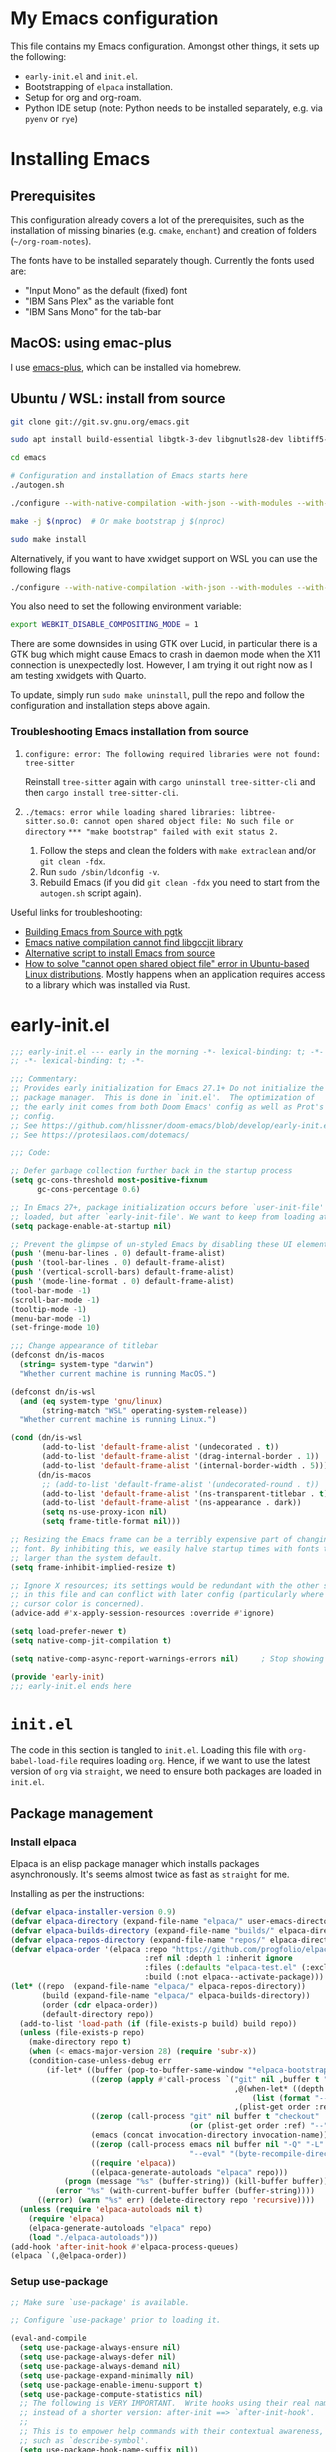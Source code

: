 * My Emacs configuration
This file contains my Emacs configuration. Amongst other things, it sets up the following:

+ =early-init.el= and =init.el=.
+ Bootstrapping of ~elpaca~ installation.
+ Setup for org and org-roam.
+ Python IDE setup (note: Python needs to be installed separately, e.g. via =pyenv= or =rye=)
  
*  Installing Emacs

** Prerequisites

This configuration already covers a lot of the prerequisites, such as the installation of missing binaries (e.g. =cmake=, =enchant=) and creation of folders (=~/org-roam-notes=).

The fonts have to be installed separately though. Currently the fonts used are:
+ "Input Mono" as the default (fixed) font
+ "IBM Sans Plex" as the variable font
+ "IBM Sans Mono" for the tab-bar
  
** MacOS: using emac-plus

I use [[https://github.com/d12frosted/homebrew-emacs-plus][emacs-plus]], which can be installed via homebrew.

** Ubuntu / WSL: install from source

  #+begin_src sh :noeval
git clone git://git.sv.gnu.org/emacs.git

sudo apt install build-essential libgtk-3-dev libgnutls28-dev libtiff5-dev libgif-dev libjpeg-dev libpng-dev libxpm-dev libncurses-dev texinfo libwebkit2gtk-4.0-dev

cd emacs

# Configuration and installation of Emacs starts here
./autogen.sh

./configure --with-native-compilation -with-json --with-modules --with-harfbuzz --with-compress-install --with-threads --with-included-regex --with-x-toolkit=lucid --with-zlib --with-jpeg --with-png --with-imagemagick --with-tiff --with-xpm --with-gnutls --with-xft --with-xml2 --with-mailutils --with-tree-sitter

make -j $(nproc)  # Or make bootstrap j $(nproc)

sudo make install
#+end_src

Alternatively, if you want to have xwidget support on WSL you can use the following flags

#+begin_src sh :noeval
./configure --with-native-compilation -with-json --with-modules --with-harfbuzz --with-compress-install --with-threads --with-included-regex --with-x-toolkit=gtk3 --with-zlib --with-jpeg --with-png --with-imagemagick --with-tiff --with-xpm --with-gnutls --with-xft --with-xml2 --with-mailutils --with-tree-sitter --with-xwidgets
#+end_src

You also need to set the following environment variable:

#+begin_src sh :noeval
export WEBKIT_DISABLE_COMPOSITING_MODE = 1
#+end_src

There are some downsides in using GTK over Lucid, in particular there is a GTK bug which might cause Emacs to crash in daemon mode when the X11 connection is unexpectedly lost. However, I am trying it out right now as I am testing xwidgets with Quarto.

To update, simply run ~sudo make uninstall~, pull the repo and follow the configuration and installation steps above again.
*** Troubleshooting Emacs installation from source

1. =configure: error: The following required libraries were not found: tree-sitter=

   Reinstall ~tree-sitter~ again with ~cargo uninstall tree-sitter-cli~ and then ~cargo install tree-sitter-cli~.

2. =./temacs: error while loading shared libraries: libtree-sitter.so.0: cannot open shared object file: No such file or directory=
   =*** "make bootstrap" failed with exit status 2.=

   1. Follow the steps and clean the folders with ~make extraclean~ and/or ~git clean -fdx~.
   2. Run ~sudo /sbin/ldconfig -v~.
   3. Rebuild Emacs (if you did ~git clean -fdx~ you need to start from the =autogen.sh= script again).

Useful links for troubleshooting:
+ [[https://batsov.com/articles/2021/12/19/building-emacs-from-source-with-pgtk/][Building Emacs from Source with pgtk]]
+ [[https://www.reddit.com/r/emacs/comments/rojo7y/emacs_native_compilation_cannot_find_libgccjit/][Emacs native compilation cannot find libgccjit library]]
+ [[https://gitlab.com/mslot/src_installs/-/blob/master/emacs_install_ubuntu.sh][Alternative script to install Emacs from source]]
+ [[https://itsfoss.com/solve-open-shared-object-file-quick-tip/][How to solve "cannot open shared object file" error in Ubuntu-based Linux distributions]]. Mostly happens when an application requires access to a library which was installed via Rust.


* early-init.el

#+begin_src emacs-lisp :tangle (expand-file-name "early-init.el" user-emacs-directory)
;;; early-init.el --- early in the morning -*- lexical-binding: t; -*-
;; -*- lexical-binding: t; -*-

;;; Commentary:
;; Provides early initialization for Emacs 27.1+ Do not initialize the
;; package manager.  This is done in `init.el'.  The optimization of
;; the early init comes from both Doom Emacs' config as well as Prot's
;; config.
;; See https://github.com/hlissner/doom-emacs/blob/develop/early-init.el
;; See https://protesilaos.com/dotemacs/

;;; Code:

;; Defer garbage collection further back in the startup process
(setq gc-cons-threshold most-positive-fixnum
      gc-cons-percentage 0.6)

;; In Emacs 27+, package initialization occurs before `user-init-file' is
;; loaded, but after `early-init-file'. We want to keep from loading at startup.
(setq package-enable-at-startup nil)

;; Prevent the glimpse of un-styled Emacs by disabling these UI elements early.
(push '(menu-bar-lines . 0) default-frame-alist)
(push '(tool-bar-lines . 0) default-frame-alist)
(push '(vertical-scroll-bars) default-frame-alist)
(push '(mode-line-format . 0) default-frame-alist)
(tool-bar-mode -1)
(scroll-bar-mode -1)
(tooltip-mode -1)
(menu-bar-mode -1)
(set-fringe-mode 10)

;;; Change appearance of titlebar
(defconst dn/is-macos
  (string= system-type "darwin")
  "Whether current machine is running MacOS.")

(defconst dn/is-wsl
  (and (eq system-type 'gnu/linux)
       (string-match "WSL" operating-system-release))
  "Whether current machine is running Linux.")

(cond (dn/is-wsl
       (add-to-list 'default-frame-alist '(undecorated . t))
       (add-to-list 'default-frame-alist '(drag-internal-border . 1))
       (add-to-list 'default-frame-alist '(internal-border-width . 5)))
      (dn/is-macos
       ;; (add-to-list 'default-frame-alist '(undecorated-round . t))
       (add-to-list 'default-frame-alist '(ns-transparent-titlebar . t))
       (add-to-list 'default-frame-alist '(ns-appearance . dark))
       (setq ns-use-proxy-icon nil)
       (setq frame-title-format nil)))

;; Resizing the Emacs frame can be a terribly expensive part of changing the
;; font. By inhibiting this, we easily halve startup times with fonts that are
;; larger than the system default.
(setq frame-inhibit-implied-resize t)

;; Ignore X resources; its settings would be redundant with the other settings
;; in this file and can conflict with later config (particularly where the
;; cursor color is concerned).
(advice-add #'x-apply-session-resources :override #'ignore)

(setq load-prefer-newer t)
(setq native-comp-jit-compilation t)

(setq native-comp-async-report-warnings-errors nil) 	; Stop showing compilation warnings on startup

(provide 'early-init)
;;; early-init.el ends here
#+end_src

* =init.el=

The code in this section is tangled to =init.el=. Loading this file with ~org-babel-load-file~ requires loading ~org~. Hence, if we want to use the latest version of ~org~ via ~straight~, we need to ensure both packages are loaded in =init.el=.

** Package management

*** Install elpaca

Elpaca is an elisp package manager which installs packages asynchronously. It's seems almost twice as fast as =straight= for me.

Installing as per the instructions:

#+begin_src emacs-lisp :tangle (expand-file-name "init.el" user-emacs-directory)
(defvar elpaca-installer-version 0.9)
(defvar elpaca-directory (expand-file-name "elpaca/" user-emacs-directory))
(defvar elpaca-builds-directory (expand-file-name "builds/" elpaca-directory))
(defvar elpaca-repos-directory (expand-file-name "repos/" elpaca-directory))
(defvar elpaca-order '(elpaca :repo "https://github.com/progfolio/elpaca.git"
                              :ref nil :depth 1 :inherit ignore
                              :files (:defaults "elpaca-test.el" (:exclude "extensions"))
                              :build (:not elpaca--activate-package)))
(let* ((repo  (expand-file-name "elpaca/" elpaca-repos-directory))
       (build (expand-file-name "elpaca/" elpaca-builds-directory))
       (order (cdr elpaca-order))
       (default-directory repo))
  (add-to-list 'load-path (if (file-exists-p build) build repo))
  (unless (file-exists-p repo)
    (make-directory repo t)
    (when (< emacs-major-version 28) (require 'subr-x))
    (condition-case-unless-debug err
        (if-let* ((buffer (pop-to-buffer-same-window "*elpaca-bootstrap*"))
                  ((zerop (apply #'call-process `("git" nil ,buffer t "clone"
                                                  ,@(when-let* ((depth (plist-get order :depth)))
                                                      (list (format "--depth=%d" depth) "--no-single-branch"))
                                                  ,(plist-get order :repo) ,repo))))
                  ((zerop (call-process "git" nil buffer t "checkout"
                                        (or (plist-get order :ref) "--"))))
                  (emacs (concat invocation-directory invocation-name))
                  ((zerop (call-process emacs nil buffer nil "-Q" "-L" "." "--batch"
                                        "--eval" "(byte-recompile-directory \".\" 0 'force)")))
                  ((require 'elpaca))
                  ((elpaca-generate-autoloads "elpaca" repo)))
            (progn (message "%s" (buffer-string)) (kill-buffer buffer))
          (error "%s" (with-current-buffer buffer (buffer-string))))
      ((error) (warn "%s" err) (delete-directory repo 'recursive))))
  (unless (require 'elpaca-autoloads nil t)
    (require 'elpaca)
    (elpaca-generate-autoloads "elpaca" repo)
    (load "./elpaca-autoloads")))
(add-hook 'after-init-hook #'elpaca-process-queues)
(elpaca `(,@elpaca-order))
#+end_src

*** Setup use-package

#+begin_src emacs-lisp :tangle (expand-file-name "init.el" user-emacs-directory)
;; Make sure `use-package' is available.

;; Configure `use-package' prior to loading it.

(eval-and-compile
  (setq use-package-always-ensure nil)
  (setq use-package-always-defer nil)
  (setq use-package-always-demand nil)
  (setq use-package-expand-minimally nil)
  (setq use-package-enable-imenu-support t)
  (setq use-package-compute-statistics nil)
  ;; The following is VERY IMPORTANT.  Write hooks using their real name
  ;; instead of a shorter version: after-init ==> `after-init-hook'.
  ;;
  ;; This is to empower help commands with their contextual awareness,
  ;; such as `describe-symbol'.
  (setq use-package-hook-name-suffix nil))

(elpaca elpaca-use-package
  (elpaca-use-package-mode)
  (setq elpaca-use-package-by-default t))

;; Wait until use-package is loaded before installing packages with the macro
(elpaca-wait)

(use-package bind-key
  :ensure nil
  :after use-package) ;; if you use any :bind variant

#+end_src

*** use-package-ensure-system-package

This =use-package= extension allows us to use the =:ensure-system-package= keyword to only install/load packages if a certain binary package is available.

#+begin_src emacs-lisp :tangle (expand-file-name "init.el" user-emacs-directory)
;;(use-package use-package-ensure-system-package) I think this is now built-in? Delete later.
#+end_src

*** Load literate config with org mode

Use latest version of ~org~.

#+begin_src emacs-lisp :tangle (expand-file-name "init.el" user-emacs-directory)
;;(use-package org
;;    :ensure (:repo "https://git.savannah.gnu.org/git/emacs/org-mode.git" :tag "release_9.6.13"))

(use-package org)
;; Wait until org is loaded before loading literate config.
(elpaca-wait)

(org-babel-load-file
 (expand-file-name
  "~/repos/config-files/emacs/config.org"))
#+end_src


* Lexical bindings

#+begin_src emacs-lisp
;; -*- lexical-binding: t; -*-
#+end_src

* General configuration 

** Default settings 

Adjust emacs default settings like UI, indentation, bell sound, back up locations etc.

#+begin_src emacs-lisp
(setq-default cursor-type 'bar)                       ; Line-style cursor similar to other text editors
(setq inhibit-startup-screen t)                       ; Disable startup screen
(setq initial-scratch-message "")                     ; Make *scratch* buffer blank
(setq confirm-kill-processes nil)                     ; Stop confirming the killing of processes
(setq use-short-answers t)                            ; y-or-n-p makes answering questions faster
(show-paren-mode t)                                   ; Visually indicates pair of matching parentheses
(delete-selection-mode t)                             ; Start writing straight after deletion
(put 'narrow-to-region 'disabled nil)                 ; Allows narrowing bound to C-x n n (region) and C-x n w (widen)
(setq read-process-output-max (* 1024 1024))          ; Increase the amount of data which Emacs reads from the process
(global-hl-line-mode 1)                               ; Highlight the current line to make it more visible
(add-hook 'prog-mode-hook 'display-line-numbers-mode) ; Enable line numbers for programming modes
(setq display-line-numbers-type t)                    ; Set line numbers
(setq create-lockfiles nil)                           ; lock files kill `npm start'
(setq-default fill-column 79)                         ; Set fill column to 80 rather than 70, in all cases.
(setq ring-bell-function 'ignore)                     ; Disable bell sound
(setq-default indent-tabs-mode nil)                   ; Don't use tabs for indentation
(setq use-default-font-for-symbols nil)               ; Don't use use default fonts for symbols
(setq set-mark-command-repeat-pop t)                  ; Allow repeating C-SPC after first set mark command 

;; Change locations of backups, autosaves and manual customizations
(setq backup-directory-alist `(("." . "~/.saves")))
(setq auto-save-file-name-transforms `((".*", "~/.saves/" t)))
(setq custom-file (expand-file-name "custom.el" user-emacs-directory))
#+end_src

Use Prot's improved =C-g= implementation:
#+begin_src emacs-lisp
(defun prot/keyboard-quit-dwim ()
  "Do-What-I-Mean behaviour for a general `keyboard-quit'.

The generic `keyboard-quit' does not do the expected thing when
the minibuffer is open.  Whereas we want it to close the
minibuffer, even without explicitly focusing it.

The DWIM behaviour of this command is as follows:

- When the region is active, disable it.
- When a minibuffer is open, but not focused, close the minibuffer.
- When the Completions buffer is selected, close it.
- In every other case use the regular `keyboard-quit'."
  (interactive)
  (cond
   ((region-active-p)
    (keyboard-quit))
   ((derived-mode-p 'completion-list-mode)
    (delete-completion-window))
   ((> (minibuffer-depth) 0)
    (abort-recursive-edit))
   (t
    (keyboard-quit))))

(define-key global-map (kbd "C-g") #'prot/keyboard-quit-dwim)
#+end_src
** Repeat mode

Repeat mode is a built-in mode implemented from Emacs 28. It allows  repeating certain commands without having to repeatedly press the prefix keys. I mainly use it for changing window sizes (~C-x~ { ~},{,^,v~}) and scrolling through pages with ~logos~ (~C-x~ {~[,]~}).

See also [[https://karthinks.com/software/it-bears-repeating/][karthik's post]] on tips to use ~repeat-mode~.

#+begin_src emacs-lisp
(repeat-mode 1)
#+end_src

** Garbage collection

I copied this over from [[https://github.com/Nathan-Furnal/dotemacs/blob/master/init.el][Nathan Furlow's config,]] who based it on [[https://github.com/doomemacs/doomemacs/blob/develop/docs/faq.org#how-does-doom-start-up-so-quickly][Doomemacs's FAQ]] on garbage collection. Essentially, ~gcmh~ sets a high garbage collection threshold when actively using Emacs, and a low threshold when Emacs is not used.

#+begin_src emacs-lisp
(use-package gcmh
  :custom
  (gcmh-mode 1)
  (gcmh-idle-delay 5)
  (gcmh-high-cons-threshold (* 16 1024 1024))
  (gc-cons-percentage 0.1))
#+end_src

** Eldoc

#+begin_src emacs-lisp
(elpaca-wait)

(use-package eldoc
  :custom
  (eldoc-echo-area-use-multiline-p nil))
#+end_src

** Eldoc box
#+begin_src emacs-lisp
(use-package eldoc-box
  :after eglot
  :bind (:map python-base-mode-map
              ("C-." . eldoc-box-eglot-help-at-point)
         :map dn/prog-map
              ("h" . eldoc-box-eglot-help-at-point)))
#+end_src
** Autorevert

#+begin_src emacs-lisp
(use-package autorevert
  :ensure nil
  :defer 2
  :custom
  (auto-revert-use-notify nil))
#+end_src

** Recentf

#+begin_src emacs-lisp
(use-package recentf
  :ensure nil
  :defer 2
  :init
  (recentf-mode 1)
  (add-to-list 'recentf-exclude (recentf-expand-file-name "/tmp/.*"))
  (add-to-list 'recentf-exclude (recentf-expand-file-name "~/.maildir/.*")))
#+end_src

** Helpful

#+begin_src emacs-lisp
(use-package helpful
  :commands (helpful-callable helpful-variable helpful-command helpful-key)
  :bind
  ([remap describe-function] . helpful-function)
  ([remap describe-command] . helpful-command)
  ([remap describe-variable] . helpful-variable)
  ([remap describe-key] . helpful-key))
#+end_src

** Undo-fu

#+begin_src emacs-lisp
(use-package undo-fu)
#+end_src

** Hydra

#+begin_src emacs-lisp
(use-package hydra)
#+end_src

** So-long

#+begin_src emacs-lisp
(use-package so-long
  :ensure nil
  :init
  (setq so-long-mode-line-label nil)
  (defun dn/so-long-toggle ()
    "Toggle so-long-minor mode in current buffer"
    (interactive)
    (if (bound-and-true-p so-long-minor-mode)
        (so-long-revert)
      (so-long-minor-mode)))
  :config
  (global-so-long-mode 1))
#+end_src

** Update load-path

Add folder with custom libraries to load-path. Currently only used for =mail-config=.

#+begin_src emacs-lisp
(push (expand-file-name "lisp" user-emacs-directory) load-path)
#+end_src

** Ultrascroll mode (smooth scrolling)

#+begin_src emacs-lisp
(use-package ultra-scroll
  :ensure (ultra-scroll :host github :repo "jdtsmith/ultra-scroll")
  :init
  (setq scroll-conservatively 101 ; important!
    scroll-margin 0)
  :config
  (ultra-scroll-mode 1))
#+end_src

* OS specific settings

** Define booleans for OS

#+begin_src emacs-lisp
(setq dn/is-macos
      (string= system-type "darwin"))

(setq dn/is-wsl
      (and (eq system-type 'gnu/linux)
           (string-match "WSL" operating-system-release)))
#+end_src

** MacOS specific settings

Set cmd as meta-key (to align with Windows/Linux location), and set option as super-key.

#+begin_src emacs-lisp
(when dn/is-macos
  (setq mac-command-modifier 'meta
        mac-option-modifier 'super
        ns-use-native-fullscreen nil))
#+end_src

** Windows/WSL specific settings

*** Browse URL with Microsoft Edge

#+begin_src emacs-lisp
(when dn/is-wsl  
  (defun browse-url-edge (url &optional _new-window)
    "Browse url with Microsoft Edge."
    (interactive (browse-url-interactive-arg "URL: "))
    (setq url (browse-url-encode-url url))
    (shell-command
     (concat "msedge " url))))
#+end_src

*** Open file/link with native Windows app

#+begin_src emacs-lisp
(when dn/is-wsl  
  (defun dn/open-file-with-wsl (file &optional _new-window)
    "Open file with native Windows app."
    (interactive "fOpen with Windows app: ")
    (shell-command
     (concat "wslview '" file "'"))))
#+end_src

*** Prevent Windows intercepting certain hotkeys

See: https://emacs.stackexchange.com/questions/71706/blocked-keys-how-can-i-get-emacs-to-see-all-keystrokes

Note: after a restart of my WSL computer, =C-M-/= seems to work again. 

** Maximising windows

Don't maximise window on WSL (it doesn't work well as the X server does not recognise correct size of monitor).

#+begin_src emacs-lisp
(unless dn/is-wsl
        (add-to-list 'initial-frame-alist '(fullscreen . maximized))
        (add-to-list 'default-frame-alist '(fullscreen . maximized)))
#+end_src

Additional bindings:

#+begin_src emacs-lisp
(defun dn/almost-maximize-window ()
  "Almost maximize window with rectangle.

Also hides other apps"
  (interactive)
  (shell-command "open -g \"rectangle://execute-action?name=almost-maximize\"")
  (shell-command "osascript -e 'tell application \"System Events\" to set visible of every process whose visible is true and name is not \"Emacs\" to false'")
  (message "Almost maximize window"))

(global-set-key (kbd "<f10>") #'dn/almost-maximize-window)
#+end_src

#+begin_src emacs-lisp
(defun dn/maximize-window ()
  "Maximize window with rectangle.

Also hides other apps"
  (interactive)
  (shell-command "open -g \"rectangle://execute-action?name=maximize\"")
  (shell-command "osascript -e 'tell application \"System Events\" to set visible of every process whose visible is true and name is not \"Emacs\" to false'")
  (message "Maximize window"))

(global-set-key (kbd "<f12>") #'dn/maximize-window)
#+end_src

** Pixel precision scroll
#+begin_src emacs-lisp
(use-package pixel-scroll
  :ensure nil
  :bind
  ([remap scroll-up-command]   . pixel-scroll-interpolate-down)
  ([remap scroll-down-command] . pixel-scroll-interpolate-up)
  ;; ("C-f" . scroll-up-command)
  :custom
  (pixel-scroll-precision-interpolate-page t)
  (scroll-conservatively 101)
  :init
  (pixel-scroll-precision-mode 1))
#+end_src
* File and buffer management

** Dired

#+begin_src emacs-lisp
(elpaca-wait)

(use-package dired
  :ensure nil
  :hook
  (dired-mode-hook . dired-omit-mode)
  (dired-mode-hook . dired-hide-details-mode)
  :bind
  (:map dired-mode-map
        (")" . dired-omit-mode)
        ("," . (lambda () (interactive) (shell-command "open .")))
        :map dired-jump-map ("j" . nil))
  :custom
  (dired-listing-switches "-agho --group-directories-first")
  (dired-kill-when-opening-new-dired-buffer t)
  :init

  (setq dired-omit-files "^[.#].+[^.\n]$")
  (setq dired-dwim-target t)
  (setq dired-auto-revert-buffer t)
  (when dn/is-macos
    (setq dired-use-ls-dired t
          insert-directory-program (executable-find "gls"))))

(use-package nerd-icons-dired
  :after dired
  :hook (dired-mode-hook . nerd-icons-dired-mode))
#+end_src

*** MacOS specific setting for Dired

OS X's ls function does not support the --group-directories-first switch. In order to enable this, install GNU core utils:

#+begin_src shell
brew install coreutils
#+end_src

** Buffer management

#+begin_src emacs-lisp
(keymap-set ctl-x-map "k" 'kill-current-buffer)
#+end_src

** Workspace management with activities.el
#+begin_src emacs-lisp
(use-package activities
  :after dape
  :init
  (activities-mode)
  (activities-tabs-mode)
  ;; Prevent `edebug' default bindings from interfering.
  (setq edebug-inhibit-emacs-lisp-mode-bindings t)

  :bind
  (("C-x C-a C-n" . activities-new)
   ;; As resuming is expected to be one of the most commonly used
   ;; commands, this binding is one of the easiest to press.
   ("C-x C-a C-a" . activities-resume)
   ("C-x C-a C-s" . activities-suspend)
   ("C-x C-a C-d" . activities-define)
   ("C-x C-a C-k" . activities-kill)
   ;; This binding mirrors, e.g. "C-x t RET".
   ("C-x C-a RET" . activities-switch)
   ("C-x C-a g" . activities-revert)
   ("C-x C-a l" . activities-list)))
#+end_src
** File management

#+begin_src emacs-lisp
(defun dn/sudo-find-file (file)
  "Open FILE as root."
  (interactive "FOpen file as root: ")
  (when (file-writable-p file)
    (user-error "File is user writeable, aborting sudo"))
  (find-file (if (file-remote-p file)
                 (concat "/" (file-remote-p file 'method) ":"
                         (file-remote-p file 'user) "@" (file-remote-p file 'host)
                         "|sudo:root@"
                         (file-remote-p file 'host) ":" (file-remote-p file 'localname))
               (concat "/sudo:root@localhost:" file))))

(defun dn/sudo-edit-file ()
  "Edit current file as root."
  (interactive)
  (dn/sudo-find-file (buffer-file-name)))

(defun dn/open-config ()
  "Open main config file."
  (interactive)
  (find-file "~/repos/config-files/emacs/config.org"))

(defun dn/open-mail-config ()
  "Open config file for mail."
  (interactive)
  (find-file "~/repos/mail-config/mail-config.org"))
#+end_src

#+begin_src emacs-lisp
(when dn/is-wsl
  (defun dn/move-to-onedrive (directory)
    "Move file to a specified OneDrive folder."
    (interactive (list (read-directory-name "Select destination:"
                                            "~/onedrive/Documents/wsl-transfer/")))
    (let* ((old-path (if (eq major-mode 'dired-mode)
                         (dired-get-filename)
                       buffer-file-name))
           (new-path (expand-file-name (file-name-nondirectory old-path) directory)))
      (if (file-exists-p new-path)
          (when (yes-or-no-p "Overwrite existing file?")
            (rename-file old-path new-path t))
        (rename-file old-path new-path)))
    (if (eq major-mode 'dired-mode)
        (revert-buffer)
      (kill-this-buffer))))
#+end_src
** wgrep

#+begin_src emacs-lisp
(use-package wgrep)
#+end_src

* Meow

#+begin_src emacs-lisp
(use-package meow
  :init
  (setq meow-use-clipboard t)
  (setq meow-use-dynamic-face-color t)
  (setq meow-use-cursor-position-hack t)
  (defmacro nt--call-negative (form)
    `(let ((current-prefix-arg -1))
       (call-interactively ,form)))
  (defun nt-negative-find ()
    (interactive)
    (nt--call-negative 'meow-find))
  (defun nt-negative-till ()
    (interactive)
    (nt--call-negative 'meow-till))
  :config
  (add-to-list 'meow-mode-state-list '(pgmacs-mode . motion))
  (defun define-meow-select-mode ()
    "Define meow-select-mode to select and copy text in motion state."
    (setq meow-selection-keymap (make-keymap))
    (meow-define-state select
      "meow state for selecting text from motion mode."
      :lighter " [S]"
      :keymap meow-selection-keymap))
  (define-meow-select-mode)
  (defun meow-setup ()
    (setq meow-cheatsheet-layout meow-cheatsheet-layout-qwerty)
    (meow-motion-overwrite-define-key
     '("j" . meow-next)
     '("k" . meow-prev)
     '("`" . meow-select-mode)
     '("C-SPC" . "H-SPC")
     '("<escape>" . ignore))
    (meow-leader-define-key
     ;; SPC j/k will run the original command in MOTION state.
     '("j" . "H-j")
     '("k" . "H-k")
     ;; Use SPC (0-9) for digit arguments.
     '("1" . meow-digit-argument)
     '("2" . meow-digit-argument)
     '("3" . meow-digit-argument)
     '("4" . meow-digit-argument)
     '("5" . meow-digit-argument)
     '("6" . meow-digit-argument)
     '("7" . meow-digit-argument)
     '("8" . meow-digit-argument)
     '("9" . meow-digit-argument)
     '("0" . meow-digit-argument)
     '("/" . meow-keypad-describe-key)
     '("t" . "C-c t")
     '("u" . "C-u")
     '("p" . "C-x p")
     '("q" . "C-c q")
     '("?" . meow-cheatsheet))
    (meow-normal-define-key
     '("0" . meow-expand-0)
     '("9" . meow-expand-9)
     '("8" . meow-expand-8)
     '("7" . meow-expand-7)
     '("6" . meow-expand-6)
     '("5" . meow-expand-5)
     '("4" . meow-expand-4)
     '("3" . meow-expand-3)
     '("2" . meow-expand-2)
     '("1" . meow-expand-1)
     '("-" . negative-argument)
     '(";" . meow-reverse)
     '("," . meow-inner-of-thing)
     '("." . meow-bounds-of-thing)
     '("[" . meow-beginning-of-thing)
     '("]" . meow-end-of-thing)
     '("<" . meow-page-up)
     '(">" . meow-page-down)
     '("a" . meow-append)
     '("A" . meow-open-below)
     '("b" . meow-back-word)
     '("B" . meow-back-symbol)
     '("c" . meow-change)
     '("C" . meow-comment)
     '("d" . meow-delete)
     '("D" . meow-backward-delete)
     '("e" . meow-next-word)
     '("E" . meow-next-symbol)
     '("f" . meow-find)
     '("F" . avy-goto-char-timer)
     '("g" . meow-cancel-selection)
     '("G" . meow-grab)
     '("h" . meow-left)
     '("H" . meow-left-expand)
     '("i" . meow-insert)
     '("I" . meow-open-above)
     '("j" . meow-next)
     '("J" . meow-next-expand)
     '("k" . meow-prev)
     '("K" . meow-prev-expand)
     '("l" . meow-right)
     '("L" . meow-right-expand)
     '("m" . meow-join)
     '("n" . meow-search)
     '("o" . meow-block)
     '("O" . meow-to-block)
     '("p" . meow-yank)
     '("q" . meow-quit)
     '("Q" . meow-goto-line)
     '("r" . meow-replace)
     '("R" . undo-fu-only-redo)
     '("s" . meow-kill)
     '("S" . meow-swap-grab)
     '("t" . meow-till)
     '("u" . undo-fu-only-undo)
     '("U" . meow-undo-in-selection)
     '("v" . meow-visit)
     '("w" . meow-mark-word)
     '("W" . meow-mark-symbol)
     '("x" . meow-line)
     '("X" . avy-goto-line)
     '("y" . meow-save)
     '("Y" . meow-sync-grab)
     '("z" . meow-pop-selection)
     '("'" . repeat)
     '("=" . meow-indent)
     '("<escape>" . ignore))
    (meow-define-keys 'select
      '("<escape>" . meow-motion-mode)
      '("0" . meow-expand-0)
      '("9" . meow-expand-9)
      '("8" . meow-expand-8)
      '("7" . meow-expand-7)
      '("6" . meow-expand-6)
      '("5" . meow-expand-5)
      '("4" . meow-expand-4)
      '("3" . meow-expand-3)
      '("2" . meow-expand-2)
      '("1" . meow-expand-1)
      '("-" . negative-argument)
      '(";" . meow-reverse)
      '("," . meow-inner-of-thing)
      '("." . meow-bounds-of-thing)
      '("[" . meow-beginning-of-thing)
      '("]" . meow-end-of-thing)
      '("b" . meow-back-word)
      '("B" . meow-back-symbol)
      '("e" . meow-next-word)
      '("E" . meow-next-symbol)
      '("f" . meow-find)
      '("F" . avy-goto-char-timer)
      '("h" . meow-left)
      '("H" . meow-left-expand)
      '("j" . meow-next)
      '("J" . meow-next-expand)
      '("k" . meow-prev)
      '("K" . meow-prev-expand)
      '("l" . meow-right)
      '("L" . meow-right-expand)
      '("o" . meow-block)
      '("O" . meow-to-block)
      '("q" . meow-quit)
      '("Q" . meow-goto-line)
      '("R" . undo-redo)
      '("t" . meow-till)
      '("u" . meow-undo)
      '("U" . meow-undo-in-selection)
      '("v" . meow-visit)
      '("w" . meow-mark-word)
      '("W" . meow-mark-symbol)
      '("x" . meow-line)
      '("X" . avy-goto-line)
      '("y" . (lambda () (interactive) (meow-save) (meow-motion-mode)))
      '("z" . meow-pop-selection)))
  (defun meow-setup-colemak ()
    (setq meow-cheatsheet-layout meow-cheatsheet-layout-colemak-dh)
    (meow-motion-overwrite-define-key
     ;; Use e to move up, n to move down.
     ;; Since special modes usually use n to move down, we only overwrite e here.
     '("e" . meow-prev)
     '("n" . meow-next)
     '("k" . nil)
     '("j" . nil)
     '("C-S-e" . "H-e")
     '("C-S-n" . "H-n")
     '("`" . meow-select-mode)
     '("<escape>" . ignore))
    (meow-leader-define-key
     '("?" . meow-cheatsheet)
     ;; To execute the originally e in MOTION state, use SPC e.
     ;; '("e" . "H-e")
     ;; '("n" . "H-n")
     '("1" . meow-digit-argument)
     '("2" . meow-digit-argument)
     '("3" . meow-digit-argument)
     '("4" . meow-digit-argument)
     '("5" . meow-digit-argument)
     '("6" . meow-digit-argument)
     '("7" . meow-digit-argument)
     '("8" . meow-digit-argument)
     '("9" . meow-digit-argument)
     '("0" . meow-digit-argument)
     '("b" . consult-buffer)
     '("t" . "C-c t")
     '("u" . "C-u")
     '("p" . "C-x p")
     '("q" . "C-c q"))
    (meow-normal-define-key
     '("0" . meow-expand-0)
     '("1" . meow-expand-1)
     '("2" . meow-expand-2)
     '("3" . meow-expand-3)
     '("4" . meow-expand-4)
     '("5" . meow-expand-5)
     '("6" . meow-expand-6)
     '("7" . meow-expand-7)
     '("8" . meow-expand-8)
     '("9" . meow-expand-9)
     '("-" . negative-argument)
     '(";" . meow-reverse)
     '("," . meow-inner-of-thing)
     '("." . meow-bounds-of-thing)
     '("[" . meow-beginning-of-thing)
     '("]" . meow-end-of-thing)
     '("(" . meow-page-up)
     '(")" . meow-page-down)
     '("a" . meow-replace)
     '("A" . meow-swap-grab)
     '("b" . meow-block)
     '("B" . meow-to-block)
     '("c" . meow-change)
     '("C" . meow-comment)
     '("d" . meow-delete)
     '("D" . meow-backward-delete)
     '("e" . meow-prev)
     '("E" . meow-prev-expand)
     '("f" . avy-goto-char-timer)
     '("F" . meow-find)
     '("g" . meow-cancel-selection)
     '("G" . meow-grab)
     '("h" . undo-fu-only-undo)
     '("H" . meow-undo-in-selection)
     '("i" . meow-right)
     '("I" . meow-right-expand)
     '("j" . meow-join)
     '("k" . meow-kill)
     '("K" . consult-register-store)
     '("@" . consult-register)
     '("l" . meow-insert)
     '("L" . meow-open-above)
     '("m" . meow-left)
     '("M" . meow-left-expand)
     '("n" . meow-next)
     '("N" . meow-next-expand)
     '("o" . meow-till)
     '("O" . nt-negative-till)
     '("p" . meow-yank)
     '("P" . avy-pop-mark)
     '("q" . meow-quit)
     '("Q" . meow-goto-line)
     '("r" . meow-back-word)
     '("R" . meow-back-symbol)
     '("s" . meow-mark-word)
     '("S" . meow-mark-symbol)
     '("t" . meow-next-word)
     '("T" . meow-next-symbol)
     '("u" . meow-append)
     '("U" . meow-open-below)
     '("v" . meow-visit)
     '("V" . avy-goto-char-timer)
     '("w" . undo-fu-only-redo)
     '("x" . meow-line)
     '("X" . avy-goto-line)
     '("y" . meow-save)
     '("Y" . meow-sync-grab)
     '("z" . meow-pop-selection)
     '("Z" . meow-pop-grab)
     '("=" . meow-indent)
     '("'" . repeat)
     '("/" . meow-search)
     '("_" . pop-global-mark)
     '("<escape>" . ignore))
    (meow-define-keys 'select
      '("<escape>" . meow-motion-mode)
      '("0" . meow-expand-0)
      '("1" . meow-expand-1)
      '("2" . meow-expand-2)
      '("3" . meow-expand-3)
      '("4" . meow-expand-4)
      '("5" . meow-expand-5)
      '("6" . meow-expand-6)
      '("7" . meow-expand-7)
      '("8" . meow-expand-8)
      '("9" . meow-expand-9)
      '("-" . negative-argument)
      '(";" . meow-reverse)
      '("," . meow-inner-of-thing)
      '("." . meow-bounds-of-thing)
      '("[" . meow-beginning-of-thing)
      '("]" . meow-end-of-thing)
      '("(" . meow-page-up)
      '(")" . meow-page-down)
      '("b" . meow-block)
      '("B" . meow-to-block)
      '("e" . meow-prev)
      '("E" . meow-prev-expand)
      '("f" . meow-find)
      '("F" . nt-negative-find)
      '("g" . meow-cancel-selection)
      '("G" . meow-grab)
      '("i" . meow-right)
      '("I" . meow-right-expand)
      '("j" . meow-join)
      '("m" . meow-left)
      '("M" . meow-left-expand)
      '("n" . meow-next)
      '("N" . meow-next-expand)
      '("o" . meow-till)
      '("O" . nt-negative-till)
      '("q" . meow-quit)
      '("r" . meow-back-word)
      '("R" . meow-back-symbol)
      '("s" . meow-mark-word)
      '("S" . meow-mark-symbol)
      '("t" . meow-next-word)
      '("T" . meow-next-symbol)
      '("v" . meow-visit)
      '("V" . avy-goto-char-timer)
      '("x" . meow-line)
      '("X" . avy-goto-line)
      '("y" . (lambda () (interactive) (meow-save) (meow-motion-mode)))
      '("z" . meow-pop-selection)))
  (meow-thing-register 'quote
                       '(regexp "\"" "\"")
                       '(regexp "\"" "\""))
  (meow-thing-register 'quote-single
                       '(regexp "'" "'")
                       '(regexp "'" "'"))
  (meow-thing-register 'angled
                       '(regexp "<" ">")
                       '(regexp "<" ">"))
  (add-to-list 'meow-char-thing-table '(?q . quote))
  (add-to-list 'meow-char-thing-table '(?Q . quote-single))
  (add-to-list 'meow-char-thing-table '(?a . angled))
  (meow-setup-colemak)
  (meow-global-mode))
#+end_src

** Meow Treesit

#+begin_src emacs-lisp
(use-package meow-tree-sitter
  :config
  (meow-tree-sitter-register-defaults))
#+end_src
** Meow vterm

This package is required to enable expected behaviour with Meow keybindings in normal mode (see also [[https://github.com/meow-edit/meow/issues/467][here]]).

#+begin_src emacs-lisp
(use-package meow-vterm
  :after vterm
  :ensure (meow-vterm :type git :host github :repo "accelbread/meow-vterm")
  :config
  (meow-vterm-enable))
#+end_src

* Fonts and themes

** Fonts

The used fonts have different names on different computers:

#+begin_src emacs-lisp
(defun font-available-p (font-name)
  "Check whether font is available."
  (if (find-font (font-spec :name font-name)) font-name nil))


(if dn/is-macos
    (progn
      (setq dn/default-font "Victor Mono"
            dn/default-font-size 13.0)
      (setq dn/variable-font "Atkinson Hyperlegible"
            dn/variable-font-size 15.0))
  (setq dn/default-font nil
        dn/variable-font nil
        dn/default-font-size nil
        dn/variable-font-size nil))
#+end_src

Set fonts:

#+begin_src emacs-lisp
(set-face-attribute 'default nil :font (font-spec :family dn/default-font :size dn/default-font-size :weight 'semi-bold))
(set-face-attribute 'fixed-pitch nil :font (font-spec :family dn/default-font :size dn/default-font-size :weigth 'semi-bold))
(set-face-attribute 'variable-pitch nil :font (font-spec :family dn/variable-font :size dn/variable-font-size))
#+end_src

** Font settings for daemon mode

Font settings for daemon mode:

#+begin_src emacs-lisp
(defun dn/setup-font-faces-daemon()
  (when (daemonp)
    ;; (set-face-attribute 'tab-bar nil :font (font-spec :family "Victor Mono" :size dn/default-font-size))
    (set-face-attribute 'default nil :font (font-spec :family dn/default-font :size dn/default-font-size :weight 'semi-bold))
    (set-face-attribute 'fixed-pitch nil :font (font-spec :family dn/default-font :size dn/default-font-size :weight 'semi-bold))
    (set-face-attribute 'variable-pitch nil :font (font-spec :family dn/variable-font :size dn/variable-font-size))
    (set-fontset-font t #xe161 (font-spec :family "Symbols Nerd Font Mono"))
    (set-fontset-font t #xe606 (font-spec :family "Symbols Nerd Font Mono"))
    (set-fontset-font t #xf0193 (font-spec :family "Symbols Nerd Font Mono"))
    (set-fontset-font t #xe897 (font-spec :family "Symbols Nerd Font Mono"))))


(add-hook 'after-init-hook 'dn/setup-font-faces-daemon)
(add-hook 'server-after-make-frame-hook 'dn/setup-font-faces-daemon)
#+end_src

** Icons

#+begin_src emacs-lisp
(set-face-attribute 'tab-bar nil :font (font-spec :family dn/default-font :size dn/default-font-size))

(use-package all-the-icons)
(use-package nerd-icons)

(elpaca-wait)
#+end_src

** Theme
*** Modus themes

#+begin_src emacs-lisp
;; (use-package modus-themes
;;   :init
;;   (setq modus-themes-custom-auto-reload nil
;;         modus-themes-to-toggle '(modus-operandi-tinted modus-vivendi)
;;         modus-themes-mixed-fonts t
;;         modus-themes-variable-pitch-ui nil
;;         modus-themes-italic-constructs t
;;         modus-themes-bold-constructs nil
;;         modus-themes-org-blocks nil
;;         modus-themes-completions '((t . (extrabold)))
;;         modus-themes-prompts nil
;;         modus-themes-headings
;;         '((1 . (regular 1.4))
;;           (2 . (regular 1.3))
;;           (agenda-structure . (variable-pitch light 2.2))
;;           (agenda-date . (variable-pitch regular 1.3))
;;           (t . (regular 1.15))))
;;   (setq mode-line-misc-info (remove '(global-mode-string ("" global-mode-string)) mode-line-misc-info))
;;   :config
;;   (setq modus-themes-common-palette-overrides
;;         `(
;;           (cursor magenta-cooler)
;;           (bg-region bg-magenta-intense)
;;           (border-mode-line-active unspecified)
;;           (border-mode-line-inactive unspecified)
;;           ;; Make the fringe invisible.
;;           (fringe unspecified)
;;           ;; Make line numbers less intense and add a shade of cyan
;;           ;; for the current line number.
;;           (fg-line-number-inactive "gray50")
;;           (fg-line-number-active blue-cooler)
;;           (bg-line-number-inactive unspecified)
;;           (bg-line-number-active unspecified)
;;           (bg-tab-bar bg-main)
;;           (bg-tab-current bg-blue-intense)
;;           (bg-tab-other bg-inactive)
;;           (fg-heading-1 blue-warmer)
;;           (fg-heading-2 yellow-cooler)
;;           (fg-heading-3 cyan-cooler)
;;           (bg-heading-1 unspecified)
;;           (bg-heading-2 unspecified)
;;           (bg-heading-3 unspecified)
;;           (bg-heading-4 unspecified)
;;           (bg-heading-5 unspecified)))
;;   (load-theme 'modus-vivendi t)
;;   (defun dn/set-fill-column-indicator-faces ()
;;       "Set colour of fill-column-indicator based on modus theme."
;;     (modus-themes-with-colors
;;       (custom-set-faces
;;        `(fill-column-indicator ((,c :foreground ,bg-dim :background ,bg-dim :height 0.1))))))
;;   (dn/set-fill-column-indicator-faces)
;;   (add-hook 'modus-themes-post-load-hook 'dn/set-fill-column-indicator-faces))

(elpaca-wait)
#+end_src
*** ef-themes
#+begin_src emacs-lisp
(use-package ef-themes
  :hook (ef-themes-post-load-hook . dn/set-fill-column-indicator-faces)
  :init
  (setq ef-themes-to-toggle '(ef-owl ef-dark))
  (setq ef-themes-headings ; read the manual's entry or the doc string
        '(
          (1 variable-pitch regular 1.4)
          (2 variable-pitch regular 1.3)
          (3 variable-pitch regular 1.2)
          (t variable-pitch regular 1.1)))
  (setq ef-themes-common-palette-overrides
        '((bg-region bg-magenta-intense)
          (fg-region fg-intense)))
  ;; They are nil by default...
  (setq ef-themes-mixed-fonts t)
  ;; Disable all other themes to avoid awkward blending:
  (mapc #'disable-theme custom-enabled-themes)
  (ef-themes-select 'ef-owl)
  (defun dn/set-fill-column-indicator-faces ()
    "Set colour of fill-column-indicator based on ef theme."
    (ef-themes-with-colors
      (custom-set-faces
       `(fill-column-indicator ((,c :foreground ,bg-dim :background ,bg-dim :height 0.1))))))
  (dn/set-fill-column-indicator-faces))
#+end_src
*** Dimmer mode

~dimmer-mode~ dims the windows which are not active. Configuration includes option to exclude which-key and magit's transient menu from being dimmed.

#+begin_src emacs-lisp
(use-package dimmer
  :config
  (setq dimmer-fraction 0.3)
  (setq dimmer-adjustment-mode :foreground)
  (setq dimmer-use-colorspace :rgb)
  (dimmer-configure-which-key)
  (dimmer-configure-magit)
  (dimmer-mode t))
#+end_src

** Modeline

*** Telephone-line

#+begin_src emacs-lisp
(use-package telephone-line
  :after ef-themes
  :hook
  (modus-themes-post-load-hook . dn/set-telephone-line-modus-faces)
  (ef-themes-post-load-hook . dn/set-telephone-line-ef-themes-faces)
  :init
  ;; Define custom buffer segment
  (defun dn/modified-status ()
    "Display red dot if file is modified."
    (if (and (buffer-file-name (buffer-base-buffer)) (buffer-modified-p))
        (propertize "󰆓" 'face '(:inherit error :family "Symbols Nerd Font Mono"))
      ""))
  (defun dn/read-only-status ()
    "Display lock if file is read-only."
    (if (and (buffer-file-name (buffer-base-buffer)) buffer-read-only)
        (propertize "" 'face '(:inherit warning :family "Symbols Nerd Font Mono"))
      ""))
  (defvar dn/telephone-line-vc-max-length 0.25
    "Soft cut-off for vc branch name in telephone line.")
  (defun dn/adjusted-branch-name ()
    "Shorten branch name if it is too long for current window."
    (if (> (length (magit-get-current-branch)) (* (window-width) 0.25))
        (replace-regexp-in-string "\\([a-zA-z]\\)\\w.*?\\([-/]\\)" "\\1\\2" (magit-get-current-branch))
      (magit-get-current-branch)))
  (defun dn/vc-branch-name ()
    "Custom string to display vc (git) branch name on mode-line."
    (if (not (and (buffer-file-name (buffer-base-buffer)) (vc-state (buffer-file-name)))) ""
      (concat "" " " (dn/adjusted-branch-name))))
  (defun dn/vc-modified-state ()
    "Show a '+' if changes have been added."
    (when-let* ((vc-active (and vc-mode buffer-file-name))
                (state (vc-state buffer-file-name)))
      (cond
       ((memq state '(edited added)) " +")
       ((eq state 'needs-merge) " =")
       ((eq state 'up-to-date) "")
       ((eq state 'needs-update) " ")
       ((memq state '(removed conflict unregistered) " x")))))
  (telephone-line-defsegment* dn/telephone-line-buffer-segment ()
    `(""
      ,(concat (telephone-line-raw mode-line-buffer-identification t) " ")
      ,(dn/modified-status)
      ,(dn/read-only-status)))
  (telephone-line-defsegment* dn/telephone-line-vc-segment ()
    `(""
      ,(dn/vc-branch-name)
      ,(dn/vc-modified-state)))
  ;; Set form of segments
  (setq telephone-line-primary-left-separator 'telephone-line-identity-left
        telephone-line-secondary-left-separator 'telephone-line-identity-hollow-left
        telephone-line-primary-right-separator 'telephone-line-identity-right
        telephone-line-secondary-right-separator 'telephone-line-identity-hollow-right)
  ;; Set left/right hand side segments
  (setq telephone-line-lhs
        '((evil . (telephone-line-meow-tag-segment))
          (accent . (dn/telephone-line-vc-segment))
          (nil . (dn/telephone-line-buffer-segment))))
  (setq telephone-line-rhs
        '((nil    . (telephone-line-misc-info-segment
                     telephone-line-flycheck-segment))
          (accent . (telephone-line-major-mode-segment))
          (evil   . (telephone-line-airline-position-segment))))
  ;; Set height
  (setq telephone-line-height 20)
  (telephone-line-mode 1)
  :config
  ;; Add colours for Meow mode
  (defun telephone-line-modal-face (active)
    (cond ((not active) 'mode-line-inactive)
          ((and meow-normal-mode (region-active-p)) 'telephone-line-evil-visual)
          (meow-normal-mode 'telephone-line-evil-normal)
          (meow-insert-mode 'telephone-line-evil-insert)
          (meow-motion-mode 'telephone-line-evil-emacs)
          (meow-keypad-mode 'telephone-line-evil-operator)
          (meow-beacon-mode 'telephone-line-evil-replace)
          (meow-select-mode 'telephone-line-evil-god)))
  (defun dn/set-telephone-line-modus-faces ()
    "Set faces for telephone line based on Modus theme."
    (interactive)
    (modus-themes-with-colors
      (set-face-attribute 'telephone-line-evil-normal nil :inherit 'telephone-line-evil :background bg-blue-intense :foreground fg-main)
      (set-face-attribute 'telephone-line-accent-active nil :inherit 'mode-line :background bg-dim :foreground fg-main)
      (set-face-attribute 'telephone-line-accent-inactive nil :foreground fg-dim :background bg-dim :inherit 'mode-line-inactive)))
  (defun dn/set-telephone-line-ef-themes-faces ()
    "Set faces for telephone line based on Modus theme."
    (interactive)
    (ef-themes-with-colors
      (set-face-attribute 'telephone-line-evil-normal nil :inherit 'telephone-line-evil :background bg-completion :foreground fg-main)
      (set-face-attribute 'telephone-line-evil-insert nil :inherit 'telephone-line-evil :background bg-green-intense :foreground fg-main)
      (set-face-attribute 'telephone-line-evil-visual nil :inherit 'telephone-line-evil :background bg-red-intense :foreground fg-main)
      (set-face-attribute 'telephone-line-accent-active nil :inherit 'mode-line :background bg-dim :foreground fg-main)
      (set-face-attribute 'telephone-line-accent-inactive nil :foreground fg-dim :background bg-dim :inherit 'mode-line-inactive)))
  (dn/set-telephone-line-ef-themes-faces))
#+end_src

* Tabs

#+begin_src emacs-lisp
(use-package tab-bar
  :ensure nil
  :hook (server-after-make-frame-hook . (lambda () (tab-bar-rename-tab "main")))
  :init  
  (defun tab-bar-tab-name-format-comfortable (tab i)
    (propertize (concat " " (tab-bar-tab-name-format-default tab i) " ")
                'face (funcall tab-bar-tab-face-function tab)))
  (add-to-list 'tab-bar-format 'tab-bar-format-align-right 'append)
  (add-to-list 'tab-bar-format 'tab-bar-format-global 'append)
  :custom
  (tab-bar-show t)
  (tab-bar-close-button-show nil)
  (tab-bar-new-button-show nil)
  (tab-bar-tab-name-format-function #'tab-bar-tab-name-format-comfortable)
  (tab-bar-select-tab-modifiers '(meta)))
#+end_src

** Tab-bookmark

#+begin_src emacs-lisp
(use-package tab-bookmark
  :ensure (tab-bookmark :type git :host github :repo "minad/tab-bookmark")
  :init
  (setq bookmark-set-fringe-mark nil))
#+end_src

* Terminals

** Function to disable exit confirmation query for shells and terminals

#+begin_src emacs-lisp
(defun set-no-process-query-on-exit ()
  (let ((proc (get-buffer-process (current-buffer))))
    (when (processp proc)
      (set-process-query-on-exit-flag proc nil))))
#+end_src

** comint

#+begin_src emacs-lisp
;; Always scroll to bottom on comint buffers in case buffer is growing
(setq comint-scroll-to-bottom-on-output t)
#+end_src

** vterm
#+begin_src emacs-lisp
(use-package vterm
  :ensure-system-package cmake
  :bind (("C-c v" . dn/project-vterm)
         ("C-c V" . vterm)
         :map vterm-mode-map
         ("C-b" . vterm--self-insert))
  :init
  (defun dn/project-vterm ()
    "Start an inferior shell in the current project's root directory.
If a buffer already exists for running a shell in the project's root,
switch to it.  Otherwise, create a new shell buffer.
With \\[universal-argument] prefix arg, create a new inferior shell buffer even
if one already exists."
    (interactive)
    (require 'comint)
    (let* ((default-directory (project-root (project-current t)))
           (default-project-shell-name (project-prefixed-buffer-name "vterm"))
           (shell-buffer (get-buffer default-project-shell-name)))
      (if (and shell-buffer (not current-prefix-arg))
          (if (comint-check-proc shell-buffer)
              (pop-to-buffer shell-buffer (bound-and-true-p display-comint-buffer-action))
            (vterm shell-buffer))
        (vterm (generate-new-buffer-name default-project-shell-name)))))
  :config
  (add-to-list 'display-buffer-alist
               '((lambda (buffer-or-name _)
                   (let ((buffer (get-buffer buffer-or-name)))
                     (with-current-buffer buffer
                       (or (equal major-mode 'vterm-mode)
                           (string-prefix-p vterm-buffer-name (buffer-name buffer))))))
                 (display-buffer-reuse-window display-buffer-at-bottom)
                 (display-buffer-reuse-window display-buffer-in-direction)
                 ;;display-buffer-in-direction/direction/dedicated is added in emacs27
                 ;;(direction . bottom)
                 (dedicated . t) ;dedicated is supported in emacs27
                 (reusable-frames . visible)
                 (window-height . 0.3)))
  (dolist (mode '(term-mode-hook
                  shell-mode-hook
                  vterm-mode-hook
                  eshell-mode-hook))
    (add-hook mode (lambda () (display-line-numbers-mode 0)))
    (add-hook mode (lambda () (setq-local global-hl-line-mode nil)))
    (add-hook mode 'set-no-process-query-on-exit)))
#+end_src

I also enabled directory tracking and named vterm buffer, see also here how to setup: https://github.com/akermu/emacs-libvterm

** exec-path-from-shell

#+begin_src emacs-lisp
(use-package exec-path-from-shell
  :if dn/is-macos
  :defer nil
  :config
  (exec-path-from-shell-copy-env "PATH")
  (when (memq window-system '(mac ns x))
    (exec-path-from-shell-initialize))
  (when (daemonp)
    (exec-path-from-shell-initialize)))
#+end_src

* Completion and navigation

** Vertico

#+begin_src emacs-lisp
(use-package vertico
  :ensure (:files (:defaults "extensions/*"))
  :bind (:map vertico-map
              ("C-j" . vertico-next)
              ("C-k" . vertico-previous)
              ("C-f" . vertico-exit)
              :map minibuffer-local-map
              ("<tab>" . vertico-insert)
              ("M-h" . backward-kill-word))
  :custom
  (vertico-cycle t)
  :init
  (vertico-mode))
#+end_src

*** Vertico-directory

#+begin_src emacs-lisp
(use-package vertico-directory
  :ensure nil
  :after vertico
  :hook
  (rfn-eshadow-update-overlay-hook . vertico-directory-tidy)
  ;; More convenient directory navigation commands
  :bind (:map vertico-map
              ("RET" . vertico-directory-enter)
              ("DEL" . vertico-directory-delete-char)
              ("C-<backspace>" . vertico-directory-delete-word)))
#+end_src

*** Vertico-multiform

#+begin_src emacs-lisp
(use-package vertico-posframe
  :after vertico
  :init
  (vertico-multiform-mode)
  (setq vertico-posframe-parameters
        '((left-fringe . 8)
          (right-fringe . 8)))
  (setq vertico-multiform-commands
        '((execute-extended-command posframe)
          ("elpaca" posframe)
          ("magit" posframe)
          ("justl" posframe)
          ("helpful" posframe)))
  (setq vertico-multiform-categories
        '((file posframe)
          ("project" posframe)))
  :bind (:map vertico-multiform-map
         ("M-p" . nil)
         ("M-P" . vertico-multiform-posframe)))
#+end_src
** Orderless

#+begin_src emacs-lisp
(use-package orderless
  :custom
  (completion-styles '(partial-completion orderless flex))
  (completion-category-defaults nil)
  (read-file-name-completion-ignore-case t)
  (completion-category-overrides '((file (styles partial-completion))
                                   (minibuffer (initials orderless))
                                   (eglot (styles orderless)))))
#+end_src

** Savehist

#+begin_src emacs-lisp
;; Persist history over Emacs restarts. Vertico sorts by history position.
(use-package savehist
  :ensure nil
  :defer 2
  :config
  (savehist-mode))
#+end_src

** Marginalia

#+begin_src emacs-lisp
(use-package marginalia
  :defer 3
  :custom (marginalia-annotators '(marginalia-annotators-light))
  :config
  (marginalia-mode))
#+end_src

** Nerd icons in completion

#+begin_src emacs-lisp
(use-package nerd-icons-completion
  :after marginalia
  :config
  (nerd-icons-completion-mode)
  (add-hook 'marginalia-mode-hook #'nerd-icons-completion-marginalia-setup))
#+end_src

** Which-key

#+begin_src emacs-lisp
(use-package which-key
  :defer 4
  :diminish which-key-mode
  :custom
  (which-key-compute-remaps t)
  :config
  (which-key-mode 1))
#+end_src

** Corfu

#+begin_src emacs-lisp
(use-package corfu
  :bind (:map corfu-map
         ("C-j" . corfu-next)
         ("C-k" . corfu-previous)
         ("TAB" . corfu-insert)
         ("C-d" . corfu-popupinfo-toggle)
         ("RET" . nil)
         :map org-mode-map
         ("C-," . nil))
  :custom
  (corfu-cycle t)
  (corfu-auto t)
  (corfu-on-exact-match nil)
  :init
  (global-corfu-mode)
  ;; (corfu-popupinfo-mode 1)
  (global-set-key (kbd "M-i") #'completion-at-point))
#+end_src

Enabling icons in Corfu:

#+begin_src emacs-lisp
(use-package nerd-icons-corfu
  :config
  (add-to-list 'corfu-margin-formatters #'nerd-icons-corfu-formatter))

#+end_src
#+begin_src emacs-lisp
;; (use-package kind-icon
;;   :after corfu
;;   :custom
;;   (kind-icon-default-face 'corfu-default) ; to compute blended backgrounds correctly
;;   :config
;;   (add-to-list 'corfu-margin-formatters #'kind-icon-margin-formatter))
#+end_src

** Consult

#+begin_src emacs-lisp
(use-package consult
  :ensure-system-package (rg . ripgrep)
  :init
  (setq consult-locate-args "locate")
  (setq xref-show-xrefs-function #'consult-xref)
  (setq xref-show-definitions-function #'consult-xref)
  (setq meow-goto-line-function 'consult-goto-line)
  ;; (meow-normal-define-key
  ;;  '("K" . consult-register-store)
  ;;  '("@" . consult-register))
  (defun dn/consult-outline ()
    "Use consult-org-heading if in org-mode, otherwise use consult-outline."
    (interactive)
    (cond ((equal major-mode 'org-mode) (consult-org-heading))
          ((derived-mode-p 'prog-mode) (consult-imenu))
          (t (consult-outline))))
  :bind (("C-s" . consult-line)
         ("C-c o" . dn/consult-outline)
         ("C-c r" . consult-ripgrep)
         ("C-c TAB" . consult-buffer)
         :map minibuffer-local-map
         ("C-r" . consult-history))
  :config
  (defvar dired-source
    (list :name     "Dired Buffer"
          :category 'buffer
          :narrow   ?d
          :face     'consult-buffer
          :history  'buffer-name-history
          :state    #'consult--buffer-state
          :items
          (lambda ()
            (mapcar #'buffer-name
                    (seq-filter
                     (lambda (x)
                       (eq (buffer-local-value 'major-mode x) 'dired-mode))
                     (buffer-list))))))
  (add-to-list 'consult-buffer-sources 'dired-source 'append))
#+end_src


** Consult-gh

#+begin_src emacs-lisp
(use-package consult-gh
  ;; :ensure (:tag "v2.2")
  :after consult
  :config
  (setopt consult-gh-issue-action #'consult-gh--issue-view-action)
  (setopt consult-gh-pr-action #'consult-gh--pr-view-action))
#+end_src

** Embark

#+begin_src emacs-lisp
(eval-when-compile
  (defmacro my/embark-ace-action (fn)
    `(defun ,(intern (concat "my/embark-ace-" (symbol-name fn))) ()
       (interactive)
       (with-demoted-errors "%s"
         (require 'ace-window)
         (let ((aw-dispatch-always t))
           (aw-switch-to-window (aw-select nil))
           (call-interactively (symbol-function ',fn)))))))
#+end_src

#+begin_src emacs-lisp
(use-package embark
  :bind
  (("C-;" . embark-act)          ;; pick some comfortable binding
   ("C-:" . embark-dwim)         ;; good alternative: M-.
   ("C-h B" . embark-bindings))
  :config
  (define-key embark-file-map     (kbd "o") (my/embark-ace-action find-file))
  (define-key embark-buffer-map   (kbd "o") (my/embark-ace-action switch-to-buffer))
  (define-key embark-bookmark-map (kbd "o") (my/embark-ace-action bookmark-jump))
  (define-key embark-file-map (kbd "S") 'dn/sudo-find-file)
  (when (and (eq system-type 'gnu/linux)
             (string-match "WSL" operating-system-release))
    (bind-keys
     :map embark-url-map
     ("e" . browse-url-edge)
     :map embark-file-map
     ("<C-return>" . dn/open-file-with-wsl))))
;; :map minibuffer-local-map
;; (("C-." . embark-act)))) ;; alternative for `describe-bindings'

(use-package embark-consult
  :after (embark consult)
  :demand t ; only necessary if you have the hook below
  ;; if you want to have consult previews as you move around an
  ;; auto-updating embark collect buffer
  :hook
  (embark-collect-mode . consult-preview-at-point-mode))
#+end_src

** Completions at point extensions (CAPE)

Idea: use C-p or M-p as the prefix key.

#+begin_src emacs-lisp
(use-package cape
  :bind (("C-c i i" . completion-at-point) ;; capf
         ("C-c i d" . cape-dabbrev)        ;; or dabbrev-completion
         ("C-c i f" . cape-file))
  :init
  (add-to-list 'completion-at-point-functions #'cape-file))
#+end_src

* Windows and movement

** My window config

#+begin_src emacs-lisp
(keymap-global-set "C-c w m" 'shrink-window-horizontally)
(keymap-global-set "C-c w i" 'enlarge-window-horizontally)
(keymap-global-set "C-c w n" 'shrink-window)
(keymap-global-set "C-c w e" 'enlarge-window)
(keymap-global-set "C-c w =" 'balance-windows)
(keymap-global-set "C-c w h" 'split-window-right)
(keymap-global-set "C-c w v" 'split-window-below)
(keymap-global-set "C-c w 0" 'delete-window)
(keymap-global-set "C-c w 1" 'delete-other-windows)

(defvar-keymap dn/window-resize-repeat-map
  :repeat t
  "m" #'shrink-window-horizontally
  "i" #'enlarge-window-horizontally
  "n" #'shrink-window
  "e" #'enlarge-window
  "0" #'balance-windows)
#+end_src

** Windmove
#+begin_src emacs-lisp
(use-package windmove
  :ensure nil
  :init
  (defun windmove-setup ()
    (keymap-global-set "s-j" #'windmove-down)
    (keymap-global-set "s-k" #'windmove-up)
    (keymap-global-set "s-h" #'windmove-left)
    (keymap-global-set "s-l" #'windmove-right)
    (keymap-global-set "C-s-j" #'windmove-swap-states-down)
    (keymap-global-set "C-s-k" #'windmove-swap-states-up)
    (keymap-global-set "C-s-h" #'windmove-swap-states-left)
    (keymap-global-set "C-s-l" #'windmove-swap-states-right))
  (defun windmove-setup-colemak ()
    (keymap-global-set "s-n" #'windmove-down)
    (keymap-global-set "s-e" #'windmove-up)
    (keymap-global-set "s-m" #'windmove-left)
    (keymap-global-set "s-i" #'windmove-right)
    (keymap-global-set "s-N" #'windmove-swap-states-down)
    (keymap-global-set "s-E" #'windmove-swap-states-up)
    (keymap-global-set "s-M" #'windmove-swap-states-left)
    (keymap-global-set "s-I" #'windmove-swap-states-right))
  :config
  (windmove-setup-colemak))
#+end_src
** Avy

Package to easily navigate cursor within buffers. Using this over evil-easymotion because Avy does not distinguish between forward and backward and allows jumping across visible buffers.

#+begin_src emacs-lisp
(use-package avy
  :defer t
  :init
  (setq avy-keys '(?t ?n ?s ?e ?r ?i ?o ?a))
  :config
  (setq avy-all-windows 'all-frames))
#+end_src

** ace-link

#+begin_src emacs-lisp
(use-package ace-link
  :defer t)
#+end_src

* Popper

#+begin_src emacs-lisp
(use-package popper
  :bind (("C-'"   . popper-toggle)
         ("C-M-'" . popper-kill-latest-popup)
         ("M-`"   . popper-cycle)
         ("C-\""   . popper-cycle)
         ("M-'" . popper-toggle-type)
         ("s-'"   . popper-cycle)
         :map org-mode-map
         ("C-'" . nil))
  :init
  (setq popper-reference-buffers
        '("\\*Messages\\*"
	  "\\*Warnings\\*"
          "Output\\*$"
          "traceback\\*$"
          "error\\*$"
          "\\*Async Shell Command\\*"
          help-mode
          helpful-mode
	  "\\*eldoc\\*"
	  "\\*PDF-Occur\\*"
	  "\\*.*vterm.*\\*"
	  ;; "\\*pytest\\*"
          "\\*ChatGPT*\\*.*$"
          "\\*DeepSeek*\\*.*$"
          "\\*lsp.*help\\*$"
          compilation-mode))

  (setq popper-group-function #'popper-group-by-project) 
  (popper-mode +1)
  (popper-echo-mode +1)
  (dolist (buffer-name-regex '("\\*ChatGPT*\\*.*$" "\\*DeepSeek*\\*.*$" "\\*eldoc*\\*.*$"))
    (add-to-list 'display-buffer-alist
                 `(,buffer-name-regex
                   (display-buffer-reuse-window display-buffer-in-side-window)
                   (reusable-frames . visible)
                   (side . right)
                   (window-width . 0.3)) nil ))
  (dolist (buffer-name-regex '("\\*.*vterm.*\\*"))
    (add-to-list 'display-buffer-alist
                 `(,buffer-name-regex
                   (display-buffer-reuse-window display-buffer-at-bottom)
                   (display-buffer-reuse-window display-buffer-in-direction)
                   (dedicated . t) ;dedicated is supported in emacs27
                   (reusable-frames . visible)
                   (window-height . 0.3)) nil)))
#+end_src

* Spell / syntax checking

#+begin_src emacs-lisp
(use-package flyspell
  :ensure nil
  :defer t)
#+end_src

#+begin_src emacs-lisp
(use-package flyspell-correct
  :after flyspell
  :bind ([remap ispell-word] . flyspell-correct-wrapper))
#+end_src

#+begin_src emacs-lisp
(use-package consult-flyspell
  :config
  (defun dn/flyspell-buffer ()
    "Flyspell buffer using consult."
    (interactive)
    (flyspell-buffer) (consult-flyspell))
  (defun dn/flyspell-region ()
    "Flyspell region using consult."
    (interactive)
    (call-interactively 'flyspell-region)
    (call-interactively 'consult-flyspell))
  (defun dn/flyspell-correct-all ()
    "Correct all words, one by one"
    (flyspell-correct-at-point) (consult-flyspell))
  (setq consult-flyspell-select-function 'dn/flyspell-correct-all)
  (defun dn/flyspell-delete-all-overlays ()
    "Delete all flyspell checks in buffer."
    (interactive)
    (flyspell-delete-all-overlays))
  (defun dn/flyspell-correct-at-point ()
    "Correct word at point."
    (interactive)
    (progn (flyspell-word) (flyspell-correct-at-point)))
  (defvar dn/ispell-dicts
    '(("English (US)" . "en_US")
      ("English (GB)" . "en_GB")
      ("Dutch" . "nl"))
    "Alist of languages dictionaries")
  (defun dn/ispell-dictionaries-complete ()
    "Select an item from `dn/ispell-dicts'."
    (interactive)
    (let* ((dicts (mapcar #'car dn/ispell-dicts))
           (choice (completing-read "Select dictionary: " dicts nil t))
           (key (cdr (assoc `,choice dn/ispell-dicts))))
      (ispell-change-dictionary key)
      (message "Switched to %s" key)))
  (setq ispell-dictionary "en_GB"))
#+end_src

** Jinx

#+begin_src emacs-lisp
(use-package jinx
  :ensure-system-package (enchant-2 . enchant)
  :bind
  (("C-c s n" . jinx-next)
   ("C-c s p" . jinx-previous)
   ("C-c s l" . jinx-languages))
  :hook
  (org-mode-hook . jinx-mode)
  (markdown-mode-hook . jinx-mode)
  :config
  (setq jinx-languages "en_GB"))
#+end_src

* Version control

#+begin_src emacs-lisp
(use-package magit
  :after (with-editor llama transient nerd-icons)
  :config
  (setopt magit-format-file-function #'magit-format-file-nerd-icons)
  (setopt magit-process-popup-time 5))

(use-package with-editor)
(use-package llama)

(use-package transient
  :after seq)

(use-package closql
  :after (emacsql))

(use-package forge
  :after (closql magit))

(use-package seq)

(use-package pr-review
  :bind
  (:map pr-review-mode-map
        ("M-o" . forward-button)
        :map magit-mode-map
        ("S-<return>" . dn/pr-review-via-forge))
  :config
  (defun dn/pr-review-via-forge ()
    (interactive)
    (if-let* ((target (forge--browse-target))
              (url (if (stringp target) target (forge-get-url target)))
              (rev-url (pr-review-url-parse url)))
        (pr-review url)
      (user-error "No PR to review at point"))))
#+end_src

#+begin_src emacs-lisp
(defhydra activate-smerge-mode ()
  "Smerge mode"
  ("j" smerge-next "next")
  ("k" smerge-prev "prev")
  ("u" smerge-keep-upper "keep upper")
  ("l" smerge-keep-lower "keep lower")
  ("c" smerge-keep-current "keep current")
  ("h" smerge-refine "highlight")
  ("d" smerge-kill-current "delete current")
  ("a" smerge-keep-all "keep all")
  ("b" smerge-keep-base "keep base")
  ("q" nil "quit"))
#+end_src

* Org mode

** Basic setup

#+begin_src emacs-lisp
(defun dn/org-mode-setup ()
  (variable-pitch-mode 1)
  (visual-line-mode 1)
  (setq flyspell-generic-check-word-predicate 'org-mode-flyspell-verify)  ;; Don't spell check src blocks
  (setq-local corfu-auto nil))  ;; Don't auto complete in org-buffers (to avoid org-roam link inserts)
#+end_src

#+begin_src emacs-lisp
(use-package org
  :ensure nil
  :bind
  (("C-c a" . org-agenda))
  :init
  (org-babel-do-load-languages
   'org-babel-load-languages
   '((emacs-lisp . t)
     (python . t)))
  (setq org-format-latex-options (plist-put org-format-latex-options :scale 1.3))
  :custom
  (org-image-actual-width nil)
  (org-startup-with-inline-images t)
  (org-confirm-babel-evaluate nil)     ; Do not ask for confirmation when evaluating src blocks
  (org-catch-invisible-edits 'show)    ; When making invisible edits, show the location of the edit
  (org-ellipsis " ▼ ")
  (org-src-fontify-natively t)         ; Fontify code in src blocks
  (org-edit-src-content-indentation 2) ; Indentation within the src blocks
  ;; (org-startup-indented t)             ; Org headings are indented, as is the text within the headings
  (org-hide-leading-stars nil)
  (org-src-preserve-indentation t)
  (org-hide-emphasis-markers t)        ; Hide markers around emphasised word (e.g. *bold*, /italic/ etc.)
  ;; (org-adapt-indentation t)
  (org-structure-template-alist '(("a" . "export ascii")
                                  ("c" . "center")
                                  ("C" . "comment")
                                  ("e" . "example")
                                  ("E" . "export")
                                  ("l" . "export latex")
                                  ("py" . "src python")
                                  ("ru" . "src rust")
                                  ("sh" . "src sh")
                                  ("q" . "quote")
                                  ("s" . "src")
                                  ("v" . "verse")
                                  ("el" . "src emacs-lisp")
                                  ("d" . "definition")
                                  ("t" . "theorem")))
  (org-clock-mode-line-total 'today)
  :custom-face
  ;; (org-headline-done ((t (:inherit 'shadow :strike-through t))))
  ;; (org-agenda-done ((t (:inherit 'shadow))))
  ;; (org-image-actual-width (/ (display-pixel-width) 2))
  ;; (org-block-begin-line ((nil (:inherit 'fixed-pitch))))
  :hook
  (org-mode-hook . dn/org-mode-setup)
  ;; Prepend org-mode-line-string to global-mode-string when clocking in
  (org-clock-in-hook . (lambda ()
                         (delq 'org-mode-line-string global-mode-string)  ; Delete first as org-clock-in appends it automatically
                         (setq global-mode-string (add-to-list 'global-mode-string 'org-mode-line-string))
                         (setq global-mode-string (add-to-list 'global-mode-string " "))))  ;; global-mode-string should always start with an empty space
  ;; Remove the empty space added during clock in when clocking out
  ((org-clock-out-hook org-clock-cancel-hook). (lambda ()
                                                 (setq global-mode-string (delete " " global-mode-string))))
  (kill-emacs-hook . org-save-all-org-buffers)
  :bind
  (:map org-mode-map
        ("C-M-h" . org-shiftleft)
        ("C-M-l" . org-shiftright)
        ("C-M-j" . org-shiftdown)
        ("C-M-k" . org-shiftup)
        :map org-agenda-mode-map
        ("C-M-j" . org-agenda-priority-down)
        ("C-M-k" . org-agenda-priority-up))
  :config
  (advice-add 'org-refile :after (lambda (&rest _) (org-save-all-org-buffers)))
  (require 'org-habit)
  (require 'org-tempo))
#+end_src

** Capture templates

#+begin_src emacs-lisp
(if (string= system-name "Duys-MBP.home")
    (setq inbox-file "~/org-roam-notes/20220101143145-inbox.org"
          general-task-file "~/org-roam-notes/20220101143545-tasks.org")
  (if (string-match "Xomnia" system-name)
      (setq inbox-file "/Users/duynguyen/org-roam-notes/20231211120120-inbox.org"
            general-task-file "/Users/duynguyen/org-roam-notes/20231211120831-tasks.org")
    (setq inbox-file nil
          general-task-file nil)))

(setq org-capture-templates
      '(("i" "Inbox" plain (file inbox-file)
         "* TODO %?\n%U\n" :clock-in nil :clock-resume t)
        ("t" "Today" plain (file general-task-file)
         "* TODO %?\n SCHEDULED: %^t\n%U\n" :clock-in nil :clock-resume t)
        ("m" "Mail" entry (file inbox-file)
         "* TODO %:from: %a %?\n%U\n" :clock-in nil :clock-resume t)
        ))
#+end_src

** Org appear

Org-appear shows the emphasis markers when your cursor is on the text, even if ~org-hide-emphasis-markers~ is set.

#+begin_src emacs-lisp
(use-package org-appear
  :hook (org-mode-hook . org-appear-mode))
#+end_src

** Org roam

Note: since updating to Emacs 29 (=emacs-plus@29=), I needed to make the following adjustments to get ~org-roam~ working again:

- Pull the ~emacsql~ repository, and adjust straight recipe so that =emacs-sqlite-builtin.el= is included.
- Set ~org-roam-database-connector~ to ='sqlite-builtin=.
- In case of =EmacSQL SQLite= not found error, rebuild the binary by running =make= in the =~/.emacs.default/straight/repos/emacsql/= folder.

Related github issues:
- https://github.com/org-roam/org-roam/issues/2308

#+begin_src emacs-lisp
(use-package emacsql
  :ensure (:host github :repo: "magit/emacsql" :files (:defaults)))
#+end_src

#+begin_src emacs-lisp
(use-package org-roam
  :init
  (unless (file-directory-p "~/org-roam-notes")
    (make-directory "~/org-roam-notes"))
  (setq org-roam-directory "~/org-roam-notes")
  (setq org-roam-v2-ack t)
  (setq org-roam-database-connector 'sqlite-builtin)
  (defun dn/org-refile-setup ()
    "Org refile settings with Roam."
    (interactive)
    (setq myroamfiles (directory-files org-roam-directory t "org$"))
    (setq org-refile-targets '((org-agenda-files :maxlevel . 5) (myroamfiles :maxlevel . 5)))
    (setq org-refile-use-outline-path 'file)  ;; 'file or nil
    (setq org-outline-path-complete-in-steps nil)
    (setq org-refile-allow-creating-parent-nodes 'confirm))
  (defun vulpea-roam-files-update (&rest _)
    "Update the value of `myroamfiles'."
    (setq myroamfiles (directory-files org-roam-directory t "org$")))
  :custom
  (org-roam-completion-everywhere t)
  (org-roam-capture-templates
   '(("d" "default" plain
      "%?"
      :if-new (file+head "%<%Y%m%d%H%M%S>-${slug}.org" "#+title: ${title}\n#+date: %U\n")
      :unnarrowed t)))
  (org-roam-dailies-capture-templates
   '(("d" "default" entry "* %<%H:%M>: %?"
      :if-new (file+head "%<%Y-%m-%d>.org" "#+title: %<%Y-%m-%d>\n"))))
  :bind (:map org-mode-map
              ("C-M-i" . completion-at-point)
              :map org-roam-dailies-map
              ("Y" . org-roam-dailies-capture-yesterday)
              ("T" . org-roam-dailies-capture-tomorrow))
  :config
  (require 'org-roam-dailies) ;; Ensure the keymap is available
  (setq org-roam-node-display-template #("${title:*} ${tags:40}" 11 21
                                         (face org-tag)))
  (org-roam-db-autosync-mode)
  (dn/org-refile-setup)
  (advice-add 'org-agenda :before #'vulpea-roam-files-update))

(elpaca-wait)
#+end_src

** Consult for org-roam

#+begin_src emacs-lisp
(use-package consult-org-roam
  :init
  (consult-org-roam-mode 1))
#+end_src

** Org-modern

Testing this package. The following are disabled as they conflict with =org-modern=:
+ =org-indent-mode= (=org-startup-indented=)
+ =org-bullets=
+ =org-adapt-indentation=

#+begin_src emacs-lisp
(use-package org-modern
  :hook
  (org-mode-hook . org-modern-mode)
  :custom
  (org-modern-table nil)
  (org-modern-fold-stars '(("▶" . "▼") ("▷" . "▽") ("▹" . "▿") ("▹" . "▿") ("▸" . "▾"))))
#+end_src

** Salv-mode

Salv-mode provides a local minor mode to save a buffer when Emacs is idle. I only need it for my org-roam notes as I am constantly changing them during each session.

#+begin_src emacs-lisp
(use-package salv
  :ensure (:host github :repo "alphapapa/salv.el")
  :init
  (defun dn/org-roam-salv-mode ()
    "Enable salv-mode for org-roam files"
    (when (and (buffer-file-name)
               (file-in-directory-p (buffer-file-name) org-roam-directory))
      (salv-mode 1)))
  :hook
  (org-mode-hook . dn/org-roam-salv-mode))
#+end_src

** My org-mode keymaps

#+begin_src emacs-lisp
(defvar-keymap dn/org-roam-map
  :full nil
  :name "org-roam"
  :doc "My custom keymap for Org Roam."
  "f" #'org-roam-node-find
  "d" #'org-roam-dailies-map
  "t" #'org-roam-tag-add
  "s" #'consult-org-roam-search
  "c" #'org-id-get-create)

(fset 'dn/org-roam-map dn/org-roam-map)
(keymap-global-set "C-c n" '("org-roam" . dn/org-roam-map))

#+end_src

* Org agenda (using org-roam)

** Helper functions

This setup primarily follows the setup from d12frosted's [[https://d12frosted.io/posts/2020-06-23-task-management-with-roam-vol1.html][blog]].

*** Vulpea

Vulpea is a package written by d12frosted with additional functions for org and org-roam. See also [[https://github.com/d12frosted/vulpea][here]].

#+begin_src emacs-lisp
(use-package vulpea)
#+end_src

*** s.el

s.el is an emacs string manipulation package.

#+begin_src emacs-lisp
;; (use-package s)
#+end_src

*** Dynamic org-agenda

- Update nodes with "project" tag if it has a TODO item.
- Set agenda files to nodes which have a "project" tag.

#+begin_src emacs-lisp
(defun vulpea-project-p ()
  "Return non-nil if current buffer has any todo entry.

TODO entries marked as done are ignored, meaning the this
function returns nil if current buffer contains only completed
tasks."
  (seq-find                                 ; (3)
   (lambda (type)
     (eq type 'todo))
   (org-element-map                         ; (2)
       (org-element-parse-buffer 'headline) ; (1)
       'headline
     (lambda (h)
       (org-element-property :todo-type h)))))

(defun vulpea-project-update-tag ()
  "Update PROJECT tag in the current buffer."
  (when (and (not (active-minibuffer-window))
             (vulpea-buffer-p))
    (save-excursion
      (goto-char (point-min))
      (let* ((tags (vulpea-buffer-tags-get))
             (original-tags tags))
        (if (vulpea-project-p)
            (setq tags (cons "project" tags))
          (setq tags (remove "project" tags)))

        ;; cleanup duplicates
        (setq tags (seq-uniq tags))

        ;; update tags if changed
        (when (or (seq-difference tags original-tags)
                  (seq-difference original-tags tags))
          (apply #'vulpea-buffer-tags-set tags))))))

(defun vulpea-buffer-p ()
  "Return non-nil if the currently visited buffer is a note."
  (and buffer-file-name
       (string-prefix-p
        (expand-file-name (file-name-as-directory org-roam-directory))
        (file-name-directory buffer-file-name))))

(defun vulpea-project-files ()
  "Return a list of note files containing 'project' tag." ;
  (seq-uniq
   (seq-map
    #'car
    (org-roam-db-query
     [:select [nodes:file]
              :from tags
              :left-join nodes
              :on (= tags:node-id nodes:id)
              :where (like tag (quote "%\"project\"%"))]))))

(defun vulpea-agenda-files-update (&rest _)
  "Update the value of `org-agenda-files'."
  (setq org-agenda-files (vulpea-project-files))
  (when (file-exists-p "~/.calendar/calendar.org")
    (add-to-list 'org-agenda-files "~/.calendar/calendar.org")))

(add-hook 'find-file-hook #'vulpea-project-update-tag)
(add-hook 'before-save-hook #'vulpea-project-update-tag)

(advice-add 'org-agenda :before #'vulpea-agenda-files-update)
#+end_src

** Org agenda settings

*** Show agenda in new tab

#+begin_src emacs-lisp
(setq org-agenda-window-setup 'other-tab)
#+end_src

*** Fix title org-roam file in todo list

#+begin_src emacs-lisp
(setq org-agenda-prefix-format
      '((agenda . " %i %(vulpea-agenda-category 12)%?-12t% s")
        (todo . " %i %(vulpea-agenda-category 12) ")
        (tags . " %i %(vulpea-agenda-category 12) ")
        (search . " %i %(vulpea-agenda-category 12) ")))

(defun vulpea-agenda-category (&optional len)
  "Get category of item at point for agenda.

Category is defined by one of the following items:

- CATEGORY property
- TITLE keyword
- TITLE property
- filename without directory and extension

When LEN is a number, resulting string is padded right with
spaces and then truncated with ... on the right if result is
longer than LEN.

Usage example:

  (setq org-agenda-prefix-format
        '((agenda . \" %(vulpea-agenda-category) %?-12t %12s\")))

Refer to `org-agenda-prefix-format' for more information."
  (let* ((file-name (when buffer-file-name
                      (file-name-sans-extension
                       (file-name-nondirectory buffer-file-name))))
         (title (vulpea-buffer-prop-get "title"))
         (category (org-get-category))
         (result
          (or (if (and
                   title
                   (string-equal category file-name))
                  title
                category)
              "")))
    (if (numberp len)
        (s-truncate len (s-pad-right len " " result))
      result)))
#+end_src

*** org-super-agenda

Use org-super-agenda to group TODOs in agenda view.

#+begin_src emacs-lisp
(use-package org-super-agenda
  :config
  (add-hook 'org-agenda-mode-hook 'org-super-agenda-mode)
  (setq org-super-agenda-header-prefix nil)
  (setq org-super-agenda-header-map (make-sparse-keymap))
  ;; Automatically group TODOs by title.
  (org-super-agenda--def-auto-group title "title of org file"
    :key-form (org-super-agenda--when-with-marker-buffer (org-super-agenda--get-marker item)
                (org-roam-db--file-title))
    :header-form key))
#+end_src

*** TODOs, tags etc.

Set todo keywords, tags etc.

#+begin_src emacs-lisp
(setq org-todo-keywords
      '((sequence "TODO(t)" "NEXT(n)" "|" "DONE(d)")
        (sequence "WAITING(w!)" "HOLD(h!)" "|" "CANCELLED(c)")))

(setq org-todo-keyword-faces
      '(("TODO" . '(org-todo))
        ("NEXT" . '(bold org-todo))
        ("WAITING" . '(shadow org-todo))))

(setq org-log-done 'time
      org-log-into-drawer t
      org-log-state-notes-insert-after-drawers nil)

(setq org-tag-alist (quote (("@reading" . ?r)
                            ("@coding" . ?c)
                            ("@writing" . ?w)
                            ("@office" . ?o)
                            ("@home" . ?h)
                            ("focus" . ?f)
                            (:newline)
                            ("WAITING" . ?W)
                            ("HOLD" . ?H))))

(setq org-fast-tag-selection-single-key nil)
#+end_src

*** Archiving

Function to archive all done task in current org agenda/file.

#+begin_src emacs-lisp
(defun dn/org-archive-done-tasks-agenda ()
  (interactive)
  (org-map-entries
   (lambda ()
     (org-archive-subtree)
     (setq org-map-continue-from (org-element-property :begin (org-element-at-point))))
   "/DONE" 'agenda))

(defun dn/org-archive-done-tasks-file ()
  (interactive)
  (org-map-entries
   (lambda ()
     (org-archive-subtree)
     (setq org-map-continue-from (org-element-property :begin (org-element-at-point))))
   "/DONE\|CANCELLED" 'file))
#+end_src

*** Layout of agenda

#+begin_src emacs-lisp
(setq dn/agenda-group-main
      '((:discard (:scheduled today))
        (:discard (:scheduled past))
        (:name "Important tasks\n"
               :priority>= "C")
        (:name "Currently focusing on\n"
               :tag "focus")
        (:name "Next actions\n"
               :todo "NEXT")
        (:name "Waiting on\n"
               :todo "WAITING")
        (:discard (:anything t))))

(setq dn/agenda-group-today
      '((:name "Today"
               :time-grid t
               :date today
               :scheduled today)
        (:name "Upcoming deadlines"
               :deadline future)))

(setq dn/agenda-group-backlog
      '((:discard (:tag "refile"))
        (:auto-title t)))  ;; defined with org-super-agenda--def-auto-group

(setq dn/agenda-group-backlog-unscheduled
      '((:discard (:tag "refile"))
        (:discard (:scheduled t))
        (:discard (:deadline today))
        (:auto-title t))) ;; defined with org-super-agenda--def-auto-group

(setq dn/agenda-group-inbox
      '((:name none
               :tag "refile")
        (:discard (:anything t))))

(setq org-agenda-custom-commands
      `((" " "Agenda"
         ((todo "" ((org-agenda-overriding-header "Task list")
                    (org-agenda-block-separator nil)
                    (org-super-agenda-groups dn/agenda-group-main)))
          ;; (agenda "" ((org-agenda-span 1)
          ;;             (org-deadline-warning-days 0)
          ;;             (org-agenda-block-separator nil)
          ;;             (org-scheduled-past-days 0)
          ;;             ;; We don't need the `org-agenda-date-today'
          ;;             ;; highlight because that only has a practical
          ;;             ;; utility in multi-day views.
          ;;             (org-agenda-day-face-function (lambda (date) 'org-agenda-date))
          ;;             (org-agenda-format-date "%A %-e %B %Y")
          ;;             (org-agenda-overriding-header "\nToday's agenda\n")))
          ;; (agenda "" ((org-agenda-start-on-weekday nil)
          ;;             (org-agenda-start-day "+1d")
          ;;             (org-agenda-span 3)
          ;;             (org-deadline-warning-days 0)
          ;;             (org-agenda-block-separator nil)
          ;;             (org-agenda-skip-function '(org-agenda-skip-entry-if 'todo 'done))
          ;;             (org-agenda-overriding-header "\nNext three days\n")))
          ;; (agenda "" ((org-agenda-time-grid nil)
          ;;             (org-agenda-start-on-weekday nil)
          ;;             ;; We don't want to replicate the previous section's
          ;;             ;; three days, so we start counting from the day after.
          ;;             (org-agenda-start-day "+4d")
          ;;             (org-agenda-span 14)
          ;;             (org-agenda-show-all-dates nil)
          ;;             (org-deadline-warning-days 0)
          ;;             (org-agenda-block-separator nil)
          ;;             (org-agenda-entry-types '(:deadline))
          ;;             (org-agenda-skip-function '(org-agenda-skip-entry-if 'todo 'done))
          ;;             (org-agenda-overriding-header "\nUpcoming deadlines (+14d)\n")))
          (todo "" ((org-agenda-overriding-header "Inbox\n")
                    (org-super-agenda-groups dn/agenda-group-inbox)
                    (org-agenda-block-separator ?-)))
          (todo "TODO" ((org-agenda-overriding-header "Backlog")
                        (org-super-agenda-groups dn/agenda-group-backlog-unscheduled)
                        (org-agenda-block-separator "")))))
        ("b" "Backlog"
         ((todo "TODO" ((org-agenda-overriding-header "Backlog")
                        (org-super-agenda-groups dn/agenda-group-backlog)))))))
#+end_src

*** org-agenda tags display settings

Align all tags at the right border of the agenda window:

#+begin_src emacs-lisp
  (defun dn/realign-agenda-tags ()
    "Put the agenda tags at the right border of the agenda window."
    (setq org-agenda-tags-column (- 5 (window-width)))
    (org-agenda-align-tags))

  (add-hook 'org-agenda-finalize-hook 'dn/realign-agenda-tags)
#+end_src

Hide the =project= tag in org-agenda, since by definition in our setup all items will have the tag:

#+begin_src emacs-lisp
(setq org-agenda-hide-tags-regexp (regexp-opt '("project")))
#+end_src

** Inbox management
 
*** Function to process inbox item

#+begin_src emacs-lisp
(defun dn/org-agenda-process-inbox-item ()
  "Process a single item in the org-agenda."
  (interactive)
  (org-with-wide-buffer
   (org-agenda-set-tags)
   ;; (org-agenda-priority)
   (org-agenda-refile nil nil t)))
#+end_src

*** Functions to process inbox

#+begin_src emacs-lisp
(defun dn/bulk-process-entries ()
  (if (not (null org-agenda-bulk-marked-entries))
      (let ((entries (reverse org-agenda-bulk-marked-entries))
            (processed 0)
            (skipped 0))
        (dolist (e entries)
          (let ((pos (text-property-any (point-min) (point-max) 'org-hd-marker e)))
            (if (not pos)
                (progn (message "Skipping removed entry at %s" e)
                       (cl-incf skipped))
              (goto-char pos)
              (let (org-loop-over-headlines-in-active-region) (funcall 'dn/org-agenda-process-inbox-item))
              ;; `post-command-hook' is not run yet.  We make sure any
              ;; pending log note is processed.
              (when (or (memq 'org-add-log-note (default-value 'post-command-hook))
                        (memq 'org-add-log-note post-command-hook))
                (org-add-log-note))
              (cl-incf processed))))
        (org-agenda-redo)
        (unless org-agenda-persistent-marks (org-agenda-bulk-unmark-all))
        (message "Acted on %d entries%s%s"
                 processed
                 (if (= skipped 0)
                     ""
                   (format ", skipped %d (disappeared before their turn)"
                           skipped))
                 (if (not org-agenda-persistent-marks) "" " (kept marked)")))))

(defun dn/org-process-inbox ()
  "Called in org-agenda-mode, processes all inbox items."
  (interactive)
  (org-agenda-bulk-mark-regexp "refile:")
  (dn/bulk-process-entries))
#+end_src

*** Org refile settings

See ~dn/org-refile-setup~ and ~vulpea-roam-files-update~ under =org-roam=. 

- Project nodes have "project" tags, which are added by myself.
- Nodes have "task" tags based on existence of TODO items.
- Org agenda items are nodes with a "task" tag.
- Refile targets are nodes with a "project" or "task" tag.
  
** Archiving

Function to archive all done task in current org agenda/file.

#+begin_src emacs-lisp
(defun dn/org-archive-done-tasks-agenda ()
  (interactive)
  (org-map-entries
   (lambda ()
     (org-archive-subtree)
     (setq org-map-continue-from (org-element-property :begin (org-element-at-point))))
   "/DONE" 'agenda))

(defun dn/org-archive-done-tasks-file ()
  (interactive)
  (org-map-entries
   (lambda ()
     (org-archive-subtree)
     (setq org-map-continue-from (org-element-property :begin (org-element-at-point))))
   "/DONE" 'file))
#+end_src

* Writing

#+begin_src emacs-lisp
(add-hook 'text-mode-hook #'turn-on-visual-line-mode)
#+end_src

** Markdown

#+begin_src emacs-lisp
(use-package markdown
  :ensure nil
  :hook
  (markdown-mode-hook . variable-pitch-mode)
  (markdown-mode-hook . markdown-toggle-markup-hiding))
#+end_src

** Thesaurus

#+begin_src emacs-lisp
(use-package powerthesaurus
  :defer t)
#+end_src

** Olivetti

#+begin_src emacs-lisp
(use-package olivetti
  :defer t
  :custom
  (olivetti-body-width 0.67)
  (olivetti-minimum-body-width 80)
  (olivetti-recall-visual-line-mode-entry-state t)
  (olivetti-style "fancy")
  :custom-face
  (olivetti-fringe ((t (:background "#122")))))
#+end_src

** Logos

#+begin_src emacs-lisp
(use-package logos
  :defer t
  :init
  (setq logos-outlines-are-pages t)
  (setq-default logos-olivetti t)
  (let ((map global-map))
    (define-key map [remap narrow-to-region] #'logos-narrow-dwim)
    (define-key map [remap forward-page] #'logos-forward-page-dwim)
    (define-key map [remap backward-page] #'logos-backward-page-dwim)
    (define-key map (kbd "<f9>") #'logos-focus-mode)))
#+end_src

** Mermaid

#+begin_src emacs-lisp
(use-package mermaid-mode
  :init
  (setq mermaid-flags "-t dark -b transparent"))
#+end_src

* Pulsar

#+begin_src emacs-lisp
(use-package pulsar
  :init
  (pulsar-global-mode 1)
  (setq pulsar-face 'pulsar-magenta)
  (add-to-list 'pulsar-pulse-functions 'ace-window)
  (add-to-list 'pulsar-pulse-functions 'tab-bar-select-tab)
  (add-to-list 'pulsar-pulse-functions 'meow-page-up)
  (add-to-list 'pulsar-pulse-functions 'meow-page-down)
  (add-to-list 'pulsar-pulse-functions 'scroll-up-command)
  (add-to-list 'pulsar-pulse-functions 'scroll-down-command)
  (add-to-list 'pulsar-pulse-functions 'avy-goto-line)
  (add-to-list 'pulsar-pulse-functions 'avy-goto-char-timer)
  (add-function :after after-focus-change-function (lambda () (if (frame-focus-state) (pulsar-pulse-line))))
  :hook
  (consult-after-jump-hook . pulsar-recenter-middle)
  (consult-after-jump-hook . pulsar-reveal-entry)
  (logos-page-motion-hook . pulsar-recenter-middle)
  ;; (window-configuration-change-hook . pulsar-pulse-line)  ;; Pulses when scrolling through org-agenda and when a pop-up (e.g. corfu or which-key) shows/changes
  ;; (window-selection-change-functions . pulsar-pulse-line)  ;; Doesn't pulse when switching buffer in a single window
  ;; (window-state-change-functions . pulsar-pulse-line) ;; Doesn't pulse when switching buffer in a single window
  ;; (window-state-change-hook . pulsar-pulse-line)  ;; Pulses on blank lines in org-agenda and when a pop-up (e.g. corfu or which-key) shows/changes
  ;; (window-buffer-change-functions . pulsar-pulse-line) ;; Doesn't pulse when switching buffer in a single window
  (buffer-list-update-hook . pulsar-pulse-line)  ;; Pulses when which-key pop-up shows
  )
#+end_src

* Web browsing

#+begin_src emacs-lisp
(cond (dn/is-wsl
       (setq browse-url-generic-program "wslview")
       (setq browse-url-browser-function 'browse-url-generic))
      (dn/is-macos
       (setq browse-url-firefox-program "/Applications/Firefox.app/Contents/MacOS/firefox")
       (setq browse-url-browser-function 'browse-url-firefox)))
#+end_src

** Edit with Emacs

#+begin_src emacs-lisp
(use-package edit-server)
#+end_src

* Pandoc

* Programming

** Project management

#+begin_src emacs-lisp
(use-package project
  :ensure nil
  :init
  (setq project-switch-commands '((project-find-file "Find file" "f")
                                  (project-find-dir "Find dir" "d")
                                  (project-dired "Dired" "D")
                                  (consult-ripgrep "ripgrep" "g")
                                  (magit-project-status "Magit" "m")
                                  (dn/project-vterm "vterm" "v")
                                  (dn/project-just-exec-recipe "Execute Just recipe" "j")
                                  (dn/project-justl "List Just recipes" "J")))
  (setq project-vc-extra-root-markers '("pyproject.toml"))
  (defun dn/project-root ()
  "Return the current project root."
  (when-let (project (project-current))
    (project-root project)))
  (defun dn/project-name (&optional project)
  "Return the name for PROJECT.
If PROJECT is not specified, assume current project root."
  (when-let (root (or project (dn/project-root)))
    (file-name-nondirectory
     (directory-file-name
      (file-name-directory root)))))
  (defun dn/open-project-in-tab()
    (interactive)
    (other-tab-prefix)
    (call-interactively #'project-switch-project)
    (tab-rename (dn/project-name))))
  
#+end_src

** LSP

*** Eglot

#+begin_src emacs-lisp
(use-package eglot
  :defer t
  :after (consult jsonrpc)
  :bind
  (:map dn/prog-map
        ("d" . xref-find-definitions)
        ("r" . xref-find-references)
        ("c" . eglot-code-actions)
        ("i" . eglot-code-action-organize-imports)
        ("f" . eglot-format-buffer)
        ("R" . eglot-rename))
  :hook
  (dockerfile-ts-mode-hook . eglot-ensure)
  ;; ((python-base-mode-hook dockerfile-ts-mode-hook) . eglot-ensure)
  :init
  ;; Always refresh completion table from LSP
  ;; Note: this is a test, might be slow depending on the LSP server
  (advice-add 'eglot-completion-at-point :around #'cape-wrap-buster)
  (advice-add 'eglot-completion-at-point :around #'cape-wrap-noninterruptible)
  (define-prefix-command 'dn/prog-map)
  ;; (keymap-global-set "C-c l" '("prog" . dn/prog-map))
  ;; (setq-default eglot-workspace-configuration
  ;;               '(:pylsp
  ;;                 (:plugins
  ;;                  (:rope_autoimport
  ;;                   (:code_actions (:enabled t)    ; boolean: true (default) or false
  ;;                                  :completions (:enabled :json-false) ; boolean: true (default) or false
  ;;                                  :enabled t                  ; boolean: true or false (default)
  ;;                                  :memory :json-false)      ; boolean: true or false (default)
  ;;                   ))))
  ;; (with-eval-after-load "eglot"
  ;;   (add-to-list 'eglot-stay-out-of 'flymake))
  )
;; (use-package jsonrpc)
#+end_src

*** consult-eglot

Provides the ~consult-eglot-symbols~ command. Only works with =pyright=, not with =pylsp=.

#+begin_src emacs-lisp
;; (use-package consult-eglot
;;   :after eglot consult)
#+end_src

*** eglot-booster

See also:

+ https://gist.github.com/jdtsmith/d936801a4d7fd981bedf2e59dacd675e
+ https://www.reddit.com/r/emacs/comments/18ybxsa/emacs_lspmode_performance_booster/

#+begin_src emacs-lisp
(use-package eglot-booster
  :ensure (:host github :repo "jdtsmith/eglot-booster")
  :after eglot
  :config
  (eglot-booster-mode))
#+end_src
*** lsp-proxy
#+begin_src emacs-lisp
(use-package lsp-proxy
  :ensure (lsp-proxy :type git :host github :repo "jadestrong/lsp-proxy" :files (:defaults "lsp-proxy") :pre-build (("cargo" "build" "--release") ("cp" "./target/release/lsp-proxy" "./")))
  :hook
  ((python-base-mode-hook yaml-mode-hook) . lsp-proxy-mode)
  :bind
  (:map lsp-proxy-mode-map
   ("M-," . nil)
   ("C-," . lsp-proxy-signature-activate)
   ("C-." . lsp-proxy-describe-thing-at-point)
   :map dn/lsp-proxy-map
   ("d" . lsp-proxy-find-definition)
   ("r" . lsp-proxy-find-references)
   ("c" . lsp-proxy-execute-code-action)
   ("f" . lsp-proxy-format-buffer)
   ("R" . lsp-proxy-rename))
  :init
  (define-prefix-command 'dn/lsp-proxy-map)
  (keymap-global-set "C-c l" '("lsp-proxy" . dn/lsp-proxy-map))
  (dolist (buffer-name-regex '("\\*lsp.*help\\*$"))
    (add-to-list 'display-buffer-alist
                 `(,buffer-name-regex
                   (display-buffer-reuse-window display-buffer-at-bottom)
                   (display-buffer-reuse-window display-buffer-in-direction)
                   (dedicated . t) ;dedicated is supported in emacs27
                   (reusable-frames . visible)
                   (window-height . 0.2)) nil))
  :config
  (setopt lsp-proxy-diagnostics-provider :auto))
#+end_src
** Flymake

#+begin_src emacs-lisp
(use-package flymake
  :ensure nil
  :init
  (setq flymake-margin-indicators-string '((error "E" compilation-error) (warning "W" compilation-warning) (note "N" compilation-info))))
#+end_src
** Flycheck

#+begin_src emacs-lisp
(use-package flycheck
  :bind
  ("C-c e n" . 'flycheck-next-error)
  ("C-c e p" . 'flycheck-previous-error)
  ("C-c e w" . 'flycheck-next-error)
  :hook
  (python-base-mode-hook . (lambda () (flycheck-add-next-checker 'python-ruff 'python-mypy)))
  (sql-mode-hook . flycheck-mode)
  :init
  (defvar-keymap dn/flycheck-repeat-map
    :repeat t
    "n" #'flycheck-next-error
    "p" #'flycheck-previous-error
    "w" #'flycheck-copy-errors-as-kill)
  (defun flycheck-parse-sqlfluff (output checker buffer)
    "Parse SQLFluff JSON OUTPUT from CHECKER on BUFFER."
    (mapcar (lambda (issue)
              (let-alist issue
                (flycheck-error-new
                 :line .start_line_no
                 :column .start_line_pos
                 :end-line .end_line_no
                 :end-column .end_line_pos
                 :level (if .warning 'warning 'error)
                 :message .description
                 :checker checker
                 :buffer buffer
                 :filename (buffer-file-name buffer))))
            ;; Assume that violations are in the first entry (and only one file is reported at a time)
            (cdr (assoc 'violations (elt (car (flycheck-parse-json output)) 0)))))
  (flycheck-define-checker sql-sqlfluff
    "A SQL linter using sqlfluff."
    :command ("sqlfluff" "lint" "--format=json" "-")
    :standard-input t
    :error-parser flycheck-parse-sqlfluff
    :modes (sql-mode))
  :config
  (add-to-list 'flycheck-checkers 'sql-sqlfluff)
  (setopt flycheck-python-ruff-config '("ruff.toml" ".ruff.toml" "pyproject.toml")))

(use-package consult-flycheck
  :after consult
  :bind (("C-c e e" . consult-flycheck)))
#+end_src
** Tree-sitter

Tree-sitter is a super fast parser which can be used for syntax highlighting, and is much faster than the traditional =font-lock= mode from Emacs. As of Emacs 29, the tree-sitter package is builtin. Some setup on the OS is required though:

1. Install =tree-sitter= via the preferred package manager (=brew= for MacOS and =cargo= for Linux/WSL).
2. Install grammar for the languages you want to have tree-sitter. There are two ways:
   1. [[https://archive.casouri.cc/note/2023/tree-sitter-starter-guide/index.html][Via a script by user "casouri"]].
   2. [[https://www.nathanfurnal.xyz/posts/building-tree-sitter-langs-emacs/][Using the treesit-install-language-grammar command]].

If you built Emacs from source, you should check whether tree-sitter is available via the function =treesit-available-p=. If it returns =nil=, you need to rebuild Emacs from source with the =--with-tree-sitter= flag.

#+begin_src emacs-lisp
(use-package treesit
  :ensure nil
  :init
  (setq treesit-language-source-alist
        '((python . ("git@github.com:tree-sitter/tree-sitter-python.git"))
          (typescript . ("git@github.com:tree-sitter/tree-sitter-typescript.git"))
          (yaml . ("git@github.com:ikatyang/tree-sitter-yaml.git"))
          (json . ("git@github.com:tree-sitter/tree-sitter-json.git"))
          (toml . ("git@github.com:ikatyang/tree-sitter-toml.git"))
          (dockerfile .("git@github.com:camdencheek/tree-sitter-dockerfile.git"))))
  ;; (defun dn/treesit-install-language-grammar (SYMBOL)
  ;;   (message "%s" user-emacs-directory)
  ;;   (unless (treesit-language-available-p SYMBOL)
  ;;     (treesit-install-language-grammar SYMBOL )))
  ;; (dn/treesit-install-language-grammar 'typescript)
  :config
  (when (and (treesit-available-p) (executable-find "tree-sitter"))
    ;; (treesit-install-language-grammar 'python)
    ;; (treesit-install-language-grammar 'yaml)
    (add-to-list 'major-mode-remap-alist '(python-mode . python-ts-mode))
    (add-to-list 'major-mode-remap-alist '(conf-toml-mode . toml-ts-mode))
    ))
    ;; (add-to-list 'major-mode-remap-alist '(yaml-mode . yaml-ts-mode))))
#+end_src

#+begin_src emacs-lisp
(use-package treesit-fold
  :ensure (treesit-fold :type git :host github :repo "emacs-tree-sitter/treesit-fold")
  :bind
  (:map treesit-fold-mode-map
        ("C-M-<tab>" . treesit-fold-toggle)))

#+end_src
** Dape
#+begin_src emacs-lisp
(use-package dape
  :init
  (setq dape-key-prefix (kbd "C-c d")))
#+end_src
** Breadcrumb

#+begin_src emacs-lisp
(use-package breadcrumb
  :config
  (setq breadcrumb-project-max-length 0.3)
  (setq breadcrumb-imenu-max-length 0.5)
  (breadcrumb-mode 1))
  
#+end_src

** Symbols outline
#+begin_src emacs-lisp
(use-package symbols-outline
  :bind (:map dn/prog-map
              ("o" . symbols-outline-show))
  :config
  (setq symbols-outline-fetch-fn #'symbols-outline-lsp-fetch))
#+end_src
** Combobulate

#+begin_src emacs-lisp
(use-package combobulate
  :ensure (combobulate :type git :host github :repo "mickeynp/combobulate")
  :init
  (add-hook 'python-base-mode-hook (lambda ()(when buffer-file-name (combobulate-mode))))
  (setq combobulate-key-prefix "C-c q")
  (defvar-keymap combobulate-logical-repeat-map
    :repeat t
    "a" #'combobulate-navigate-logical-previous
    "e" #'combobulate-navigate-logical-next)  
  (defvar-keymap combobulate-repeat-map
    :repeat t
    "u" #'combobulate-navigate-up-list-maybe
    "d" #'combobulate-navigate-down-list-maybe
    "n" #'combobulate-navigate-next
    "p" #'combobulate-navigate-previous
    "a" #'combobulate-navigate-beginning-of-defun
    "e" #'combobulate-navigate-end-of-defun)
  :config
  (define-key python-ts-mode-map [remap meow-block] 'combobulate-mark-node-dwim))
#+end_src

** Templates with TempEL

#+begin_src emacs-lisp
(use-package tempel
  :init
  ;; Setup completion at point
  (defun tempel-setup-capf ()
    ;; Add the Tempel Capf to `completion-at-point-functions'.
    ;; `tempel-expand' only triggers on exact matches. Alternatively use
    ;; `tempel-complete' if you want to see all matches, but then you
    ;; should also configure `tempel-trigger-prefix', such that Tempel
    ;; does not trigger too often when you don't expect it. NOTE: We add
    ;; `tempel-expand' *before* the main programming mode Capf, such
    ;; that it will be tried first.
    (setq-local completion-at-point-functions
                (cons #'tempel-complete
                      completion-at-point-functions)))
  (add-hook 'conf-mode-hook 'tempel-setup-capf)
  (add-hook 'prog-mode-hook 'tempel-setup-capf)
  (add-hook 'text-mode-hook 'tempel-setup-capf)
  (add-hook 'eglot-managed-mode-hook 'tempel-setup-capf)
  (setq tempel-trigger-prefix "<"))
#+end_src

*** TemPEL templates

#+begin_src emacs-lisp :tangle (expand-file-name "templates" user-emacs-directory)
python-base-mode

(ign "# type: ignore" q)
(br "breakpoint()" q)

markdown-mode

(py "```{python}" n q n "```")
#+end_src

** Python

#+begin_src emacs-lisp
(use-package python
  :ensure nil
  :init
  (defun dn/python-comint-filter (output)
      "Filter out '__PYTHON_EL_' when sending region to inferior Python shell.

Alternative regex string for simpler replacement: '__PYTHON_EL_eval(\".*?[\\]n\\(\\w+.*\\)\"\,.*" "\\1\n'"
    (let ((clean-output (replace-regexp-in-string "__PYTHON_EL_eval(\".*?[\\]n\\(\\w+.*\\)\"\,.*" "In:\n\\1\nOut:" output)))
      (replace-regexp-in-string "\\\\." #'dn/python-comint-replace-escape clean-output)))

  (defun dn/python-comint-replace-escape (match)
    (let ((char (substring match 1)))
      (pcase char
        ("n" "\n")
        ("r" "\r")
        ("t" "\t")
        ("b" "\b")
        ("f" "\f")
        ("\"" "\"")
        ("'" "'")
        ("\\" "\\"))))

  (defun find-ruff-config-files-in-current-project ()
    "Search for .ruff.toml, ruff.toml, or pyproject.toml in the project root of the current buffer."
    (let* ((project-root (project-root (project-current)))  ;; Automatically find project root
           (files '(".ruff.toml" "ruff.toml" "pyproject.toml")))
      (if project-root
          (cl-loop for file in files
                   for filepath = (expand-file-name file project-root)
                   when (file-exists-p filepath)
                   return filepath)
        nil)))
  (defun dn/python-hook ()
    (setq-local fill-column 79)
    (set (make-local-variable 'compile-command)
         (concat "pytest " (buffer-name)))
    (auto-revert-mode)
    (display-fill-column-indicator-mode)
    (setq-local python-flymake-command `("ruff" "check" "--output-format" "concise" "--exit-zero" "--config" ,(find-ruff-config-files-in-current-project) "--quiet" "--stdin-filename" "stdin" "-"))
    (smerge-mode)
    ;; (flymake-ruff-load)
    (setq-local eglot-stay-out-of '("flymake"))
    (flycheck-mode)
    (setq-local flycheck-checker 'python-ruff))
  :hook
  (comint-preoutput-filter-functions . dn/python-comint-filter)
  (python-base-mode-hook . dn/python-hook)
  :custom
  (python-indent-guess-indent-offset-verbose nil)
  (python-shell-completion-native-enable nil))
#+end_src

*** Python language server

There are two main language servers that can be used for Python at the moment: [[https://github.com/python-lsp/python-lsp-server][pylsp]] and [[https://github.com/microsoft/pyright][pyright]].

pylsp:
+ Fully open source.
+ Does not need Node.js (so in a way it is lighter than pyright).
+ Integrates nicely with other existing tools (e.g. =mypy=) via plugins. 
+ There is a plugin for =ruff=.
+ Requires a bit more setup, e.g. installing tools like =mypy= and setting the configuration right for each of those tools. However, this also does mean that it is more configurable in general. Furthermore, those tools are likely needed for proper coding projects anyways (e.g. running =mypy= in a pre-commit hook), so it's not really a large downside.

pyright:
+ Is a static type checker in itself, so does not need =mypy=. This is nice for my own individual projects, but not necessarily a benefit as usually in team projects you will need =mypy= (e.g. for pre-commit hooks).
+ Easy to install with just a single =pip install pyright= command, which also installs Node.js in the background.
+ Needs Node.js, so probably takes up more space in total.
+ Based on my lazy searching it seems to be preferred by more people.

I am used to using pyright, but have recently switched over to pylsp at home to test how it goes. For the time being it works well without performance issues.

There is also [[https://github.com/mtshiba/pylyzer][pylyzer]], but it's still in its infancy.

To setup a language server for Python, install =python-lsp-server= or =pyright= globally (or check the page for latest installation instructions). In case of pylsp the plugins need to be installed globally as well.

To install packages globally, consider using =pipx=. As of 2024-01-08, this is the only way to ensure =python-lsp-server= and its plugins are working globally. For the plugins, install them using =pipx inject=. Other options tried include =rye=, which did not work for me.

Environments should be created as per the development workflow and the relevant tools (e.g. =pdm=). Other tools for linting, static type checking, formatting etc. should be installed in the virtual environment as well.

To ensure the language server is running from the correct folder, additional files are required in the project root (i.e. the folder of the relevant =git= repo). See below:

Pyls - =.dir-locals.el=
#+begin_src emacs-lisp :noeval :tangle no
((python-ts-mode
  . ((eglot-workspace-configuration
      . ((:pylsp :configurationSources ["flake8"]
                                       :plugins (:jedi
                                                 (:environment "./.venv/"))))))))
#+end_src

Pyls - =mypy.ini= (only required if not using =pyvenv=)
#+begin_src toml :tangle no
[mypy]
python_executable = .venv/bin/python
#+end_src

Pyright - =pyrightconfig.json=
  #+begin_src js
{
    "exclude": [ ".venv" ],
    "venvPath": ".",
    "venv": ".venv",
    "reportTypeshedErrors": false,
    "reportMissingImports": true,
    "reportMissingTypeStubs": false
}
  #+end_src

It is also possible to install the language server in the venv:

1. Install =python-lsp-server= or =pyright= and plugins and tools as a developer dependency in the venv.
2. Run =eglot= from the venv. This can be done with the help of =pet=, see also [[https://github.com/wyuenho/emacs-pet/issues/21][this Github issue]].

Currently I prefer to install the LSP globally as I would like to avoid having the LSP as a developer dependency. Other team members may not need it as they may use other IDEs. If for whatever reason this changes and everyone needs to have the LSP in the venv, then I may consider switching the approach.

With the above setup there is no need for Poetry or direnv, so those packages are temporarily disabled.

*** Pylsp helper functions

#+begin_src emacs-lisp
;; (defun dn/pylsp-set-dir-local-variables ()
;;     "Sets dir local variables for pylsp.
;; Creates a .dir-locals.el file. Uses PET to indentify the venv."
;;     (interactive)
;;     (let* ((virtualenv-path (pet-virtualenv-root))
;;            (eglot-pylsp-config '(:pylsp (:configurationSources ["flake8"]
;;                                          :plugins (:jedi
;;                                                    (:environment nil)
;;                                                    :ruff
;;                                                    (:extendSelect ["I"]))))))
;;       (add-dir-local-variable 'python-ts-mode 'pyvenv-activate virtualenv-path)
;;       (add-dir-local-variable 'python-ts-mode 'eglot-workspace-configuration eglot-pylsp-config)))

;; (defun create-mypy-file (file-path)
;;   "Create a mypy.ini file at the specified FILE-PATH."
;;   (with-temp-file file-path
;;     (insert "[mypy]\npython_executable = /usr/bin/python\n")))

#+end_src

*** Poetry

Using poetry to manage python environments for coding projects. This is important for ~eglot~ to use the correct environment for linting.

Alternatives include [[https://github.com/jorgenschaefer/pyvenv][pyvenv.el]], [[https://github.com/pythonic-emacs/pyenv-mode][pyenv-mode.el]], [[https://github.com/necaris/conda.el][conda.el]] and [[https://github.com/pythonic-emacs/anaconda-mode][anaconda-mode.el]]. pyenv-mode can be used in conjunction with projectile, see also [[https://www.reddit.com/r/emacs/comments/tenq8z/help_using_lspmodeeglot_for_python_and_virtualenvs/][here]].

#+begin_src emacs-lisp
;; (use-package poetry
;;   :straight t
;;   :defer t)
  ;; :config
  ;; ;; Checks for the correct virtualenv. Better strategy IMO because the default
  ;; ;; one is quite slow.
  ;; ;; (setq poetry-tracking-strategy 'switch-buffer)
  ;; (setq poetry-tracking-strategy 'post-command)
  ;; :hook (python-mode-hook . poetry-tracking-mode))
#+end_src

# Note: ~poetry-tracking-strategy 'switch-buffer~ makes poetry check venv even when previewing buffers, so changed it back to the default setting now.

# Currently using in combination with =direnv= ([[https://github.com/direnv/direnv/wiki/Python][setup instructions]]).

*** Python Executable Tracker (PET)

#+begin_src emacs-lisp
(use-package pet
  :hook
  (python-base-mode-hook . dn/python-pet-hook)
  :init
  (defun dn/python-pet-hook ()
    "Activate pet mode, and set the local variables to identify the correct executables."
    (pyvenv-deactivate)
    (when buffer-file-name
      (setq-local pyvenv-activate (pet-virtualenv-root))
      (setq-local python-shell-interpreter (pet-executable-find "python"))
      (setq-local python-shell-interpreter-args "-i")
      (when-let ((black-executable (pet-executable-find "black")))
        (setq-local blacken-executable black-executable))
      (when-let ((mypy-executable (pet-executable-find "mypy")))
        (setq-local flycheck-python-mypy-python-executable (pet-executable-find "python"))
        (setq-local flycheck-python-mypy-executable mypy-executable))
      (when-let ((ruff-executable (pet-executable-find "ruff")))
        (setq-local flycheck-python-ruff-executable ruff-executable)
        (setq-local ruff-format-command ruff-executable)))))
#+end_src

*** Pyvenv

I use =pyvenv= to in combination with =pet= to quickly switch to the correct environment. This assures that the LSP and all the relevant tools are running from the correct environment (=mypy= mainly comes to mind). 

#+begin_src emacs-lisp
(use-package pyvenv
  :hook
  (magit-status-mode-hook . pyvenv-deactivate)
  :init
  (pyvenv-mode t)
  (pyvenv-tracking-mode t)
  (defun dn/pet-pyvenv-activate ()
    "Activate the virtualenv identified by PET."
    (interactive)
    (pyvenv-deactivate)
    (let ((venv (pet-virtualenv-root)))
      (pyvenv-activate venv)
      (message (concat "Activated environment in " venv))))
  :config
  (setq pyvenv-mode-line-indicator '(pyvenv-virtual-env-name (" " pyvenv-virtual-env-name " "))))
#+end_src

*** Pytest

#+begin_src emacs-lisp
(use-package python-pytest
  :bind (:map python-base-mode-map
              ("C-c t" . python-pytest-dispatch))
  :config
  (transient-append-suffix
    'python-pytest-dispatch
    "-v"
    '("-r" "coverage report" "--cov-report term-missing --cov")))
#+end_src

Use ~pdb-capf~ for ~completion-at-point-functions~ when using ~pdb~ with ~pytest~:

#+begin_src emacs-lisp
(use-package pdb-capf
  :init
  (add-hook 'python-pytest-mode-hook
          (lambda ()
            (add-hook 'completion-at-point-functions
                      'pdb-capf nil t))))
#+end_src

#+begin_src emacs-lisp
(use-package xml+)
(use-package python-coverage
  :after xml+)
#+end_src

*** Py-vterm

#+begin_src emacs-lisp
(use-package py-vterm-interaction
  :hook (python-base-mode-hook . py-vterm-interaction-mode)
  :config
  (setq-default py-vterm-interaction-repl-program "ipython")
  (setq-default py-vterm-interaction-silent-cells t))
#+end_src
*** Compile
Testing  ~compile~ as a replacement for ~python-pytest~ as the latter depends on projectile (which I don't use).

#+begin_src emacs-lisp
(use-package compile
  :ensure nil
  :init
  (setq compilation-scroll-output 'first-error)
  (setq compilation-always-kill t)
  (setq compilation-max-output-line-length nil))

(use-package fancy-compilation
  :config
  (fancy-compilation-mode)
  (setq fancy-compilation-scroll-output 'first-error))
#+end_src
*** Blacken

Blacken is now disabled by default in favour of =ruff-format=. If it needs to be enabled (e.g. for a local project), project folder specific variables have to be set.

#+begin_src emacs-lisp
(use-package blacken
  :defer t
  :custom
  (blacken-allow-py36 t)
  (blacken-skip-string-normalization t))
  ;; :hook
  ;; (python-mode-hook . blacken-mode)
  ;; (python-ts-mode-hook . blacken-mode))
#+end_src

*** Numpydoc

#+begin_src emacs-lisp
(use-package numpydoc
  :custom
  (numpydoc-insert-examples-block nil)
  (numpydoc-template-long nil)
  :bind (:map python-ts-mode-map
              ("C-c C-n" . numpydoc-generate)))
#+end_src

*** Mypy

Currently testing mypy as a flymake backend instead of via an LSP (as I am also testing basedpyright over python-lsp-server).

#+begin_src emacs-lisp
;; (use-package flymake-mypy
;;   :ensure (flymake-mypy
;;              :type git
;;              :host github
;;              :repo "com4/flymake-mypy")
;;   :hook (python-base-mode-hook . flymake-mypy-enable)
;;   :config
;;   (defun my/flymake-eglot-fix ()
;;     "Add flymake checkers after Eglot replaces the checkers."
;;     (when (derived-mode-p 'python-base-mode)
;;       ;; re-enable the default python.el checker
;;       (add-hook 'flymake-diagnostic-functions 'python-flymake nil t)
;;       (flymake-mypy-enable))))

;; (add-hook 'eglot-managed-mode-hook 'my/flymake-eglot-fix))
#+end_src
*** Ruff and ruff-lsp

=ruff= is a Python linter written in Rust and therefore extremely fast. There is also =ruff-lsp= which can be used with =eglot=. Both can be installed with =pip=.

For the moment, I can't seem to get this working together as I want (see below for issues). I need to think about what I want to do with this package (e.g. do I want to use it just as a pre-commit hook? Or also with =flymake= and/or LSP for error diagnostics?)

Useful resources:
+ https://github.com/charliermarsh/ruff-lsp/issues/19
+ https://github.com/joaotavora/eglot/issues/1085 (just post a question whether it is possible to run two lsp's at the same time)

Below are some ways to use it:

**** flymake-ruff

Adds the =flymake-ruff-load= command which loads the hook for current buffer to tell flymake to run checker.

#+begin_src emacs-lisp
;; (use-package flymake-ruff
;;   :after flymake
;;   :config
;;   (setq flymake-ruff-program-args `("check" "--output-format" "concise" "--stdin-filename" ,(buffer-file-name) "--exit-zero" "--quiet" "-")))
#+end_src

**** ruff-format

Ruff is now able to format code, just like black but faster. There is also an emacs package to enable this.

Update 2024-10-23: testing ~lazy-ruff~ as it also applies =ruff='s safe fixes.

#+begin_src emacs-lisp
(use-package ruff-format
  :hook
  (python-base-mode-hook . ruff-fix-on-save-mode)
  (python-base-mode-hook . ruff-format-on-save-mode)
  :init
  (reformatter-define ruff-fix
  :program ruff-format-command
  :args (list "check" "--fix" "--exit-zero" "--stdin-filename" (or (buffer-file-name) input-file))
  :lighter " RuffFix"
  :group 'ruff-format))

;; (use-package lazy-ruff
;;   :ensure t
;;   :bind (("C-c f" . lazy-ruff-lint-format-dwim))
;;   :config
;;   (lazy-ruff-global-mode t))
#+end_src

**** Jupyter notebooks

- Use emacs-jupyter (~jupyter~ emacs package)
- Create venv with =pdm=.
- Install ~ipykernel~ in the venv (preferably as a developer dependency).
- Add venv to list of jupyter kernels by running

#+begin_src bash :noeval
pdm run --venv {venv name} python -m ipykernel install --user --name "{desired kernel name}"
#+end_src

- If kernel is still not recognised with ~jupyter-run-repl~, consider restarting emacs.
- Create an =org= file as notebook using the following set up for a cell (=:noeval= part should be removed in the actual notebook):

  #+begin_src python :async yes :session py :kernel kernel-name :noeval
import pandas
  #+end_src
  
- You can also use property headers like so:

  #+begin_example
:PROPERTIES:
:header-args:python: :async yes :kernel kernel-name :session py
:END:
  #+end_example

  Note that =:async yes=  and =:session py= are set as default options in this config for Python blocks via the =org-babel-default-header-args:python= variable [[*Jupyter][here]].

- The above workflow can be replicated with any tool that allows the creation of environments (e.g. conda/pyenv/poetry).

** SQL
#+begin_src emacs-lisp
(use-package pgmacs
  :ensure (pgmacs :host github :repo "emarsden/pgmacs"))

#+end_src

#+begin_src emacs-lisp
(use-package sqlformat
  :hook
  (sql-mode-hook . sqlformat-on-save-mode)
  (sql-mode-hook . sqlfluff-fix-on-save-mode)
  :init
  (reformatter-define sqlfluff-fix
  :program "sqlfluff"
  :args (append '("fix") sqlformat-args '("-"))
  :lighter " RuffFix"
  :group 'sqlformat)
  :config
  (setopt sqlformat-command 'sqlfluff))
#+end_src

** Docker
*Prerequisites:*
+ Install Dockerfile treesit grammar (~treesit-install-language-grammar RET dockerfile~)
+ Install =dockerfile-language-server= (e.g. =brew install dockerfile-language-server=) for Eglot.

Syntax highlighting:

#+begin_src emacs-lisp
(use-package dockerfile-ts-mode
  :ensure nil
  :after treesit
  :mode ("\\.Dockerfile\\'" . dockerfile-ts-mode)
  :bind (:map dockerfile-ts-mode-map ("C-c C-c" . docker-build))
  :init
  (defvar docker-build-directory nil)
  (defun docker-build (image-name)
    "Build image from current Dockerfile."
    (interactive "sImage name: ")
    (let ((build-directory (or docker-build-directory
                               (if-let (project (project-current))
                                   (project-root project)
                                 default-directory))))
      (let ((default-directory build-directory))
        (compile (concat docker-command " build -t " image-name " -f " (buffer-file-name) " ."))))))
#+end_src

Docker interface a la Magit (replacement for desktop app):

#+begin_src emacs-lisp
(use-package docker
  :config
  (setopt docker-command "docker")
  (when (elpaca-installed-p 'vterm)
        (setq docker-run-async-with-buffer-function #'docker-run-async-with-buffer-vterm)))
#+end_src
** Rust

#+begin_src emacs-lisp
(use-package rustic
  :ensure-system-package (rustup . "curl --proto '=https' --tlsv1.2 -sSf https://sh.rustup.rs | sh")
  :config
  (setq rustic-format-on-save t)
  (setq rustic-lsp-client 'eglot))
#+end_src
** Just
#+begin_src emacs-lisp
(use-package just-mode)
#+end_src

#+begin_src emacs-lisp
(use-package justl
  :bind
  ("C-x p j" . justl-exec-recipe-in-dir)
  :init
  (defun dn/project-justl()
    "Run `justl` from project root."
    (interactive)
    (let* ((default-directory (project-root (project-current t)))) (justl)))
  (defun dn/project-just-exec-recipe()
    "Run `justl-exec-recipe-in-dir` from project root."
    (interactive)
    (let* ((default-directory (project-root (project-current t)))) (justl-exec-recipe-in-dir))))
#+end_src
** Jupyter

#+begin_src emacs-lisp
  ;; (use-package jupyter
  ;;   :bind (:map jupyter-repl-mode-map 
  ;;               ("C-j" . 'jupyter-repl-forward-cell)
  ;;               ("C-k" . 'jupyter-repl-backward-cell)
  ;;               :map org-mode-map
  ;;               ("C-c j" . 'dn/jupyter-org-hydra/body))
  ;;   :init
  ;;   (org-babel-do-load-languages
  ;;    'org-babel-load-languages            ; Languages allowed to run in Org Src blocks
  ;;    (append org-babel-load-languages '((jupyter . t))))
  ;;   (setq org-babel-default-header-args:jupyter-python '((:async . "yes")
  ;;                                                        (:session . "py")
  ;;                                                        (:kernel . "python3")))
  ;;   (add-hook 'org-babel-after-execute-hook 'org-display-inline-images 'append)
  ;;   (org-babel-jupyter-override-src-block "python")
  ;;   ;; To ensure python src blocks are opened in python-ts-mode
  ;;   (setf (alist-get "python" org-src-lang-modes nil nil #'equal) 'python-ts)
  ;;   (defun dn/jupyter-org-insert-src-block-below ()
  ;;     (interactive)
  ;;     (let ((current-prefix-arg '(4))) (call-interactively 'jupyter-org-insert-src-block)))
  ;;   (defhydra dn/jupyter-org-move-src-block-hydra ()
  ;;     "Move block"
  ;;     ("j" (jupyter-org-move-src-block t) "Move down")
  ;;     ("k" jupyter-org-move-src-block "Move up")
  ;;     ("q" nil "quit"))
  ;;   (defun dn/jupyter-org-hydra/body ()
  ;;     "Custom hydra for jupyter commands.
  ;; Inspired by jupyter-org-hydra from emacs-jupyter."
  ;;     (interactive)
  ;;     (unless (require 'hydra nil t)
  ;;       (error "Package `hydra' not installed"))
  ;;     ;; unbinding this function and define the hydra
  ;;     (fmakunbound 'dn/jupyter-org-hydra/body)
  ;;     (eval `(defhydra dn/jupyter-org-hydra (:color blue :hint nil)
  ;;              "
  ;;           Execute                     Navigate            Edit              Misc
  ;; -------------------------------------------------------------------------------------------
  ;;            _e_: current               _k_: previous       _C-k_: move up    _/_: inspect
  ;;          _C-e_: current to next       _K_: previous busy  _C-j_: move down  _l_: clear result
  ;;          _M-e_: to point              _j_: next           _x_: kill         _L_: clear all
  ;;        _C-M-e_: subtree to point      _J_: next busy      _c_: copy         _i_: interrupt
  ;;            _E_: Restart/buffer        _g_: visible        _o_: clone      _C-s_: scratch buffer
  ;;          _C-E_: Restart/to point      _G_: any            _m_: merge
  ;;          _M-E_: Restart/block     _<tab>_: (un)fold       _s_: split
  ;;            _r_: Goto repl             ^ ^                 _a_: insert above
  ;;            ^ ^                        ^ ^                 _b_: insert below
  ;;            ^ ^                        ^ ^                 _h_: header"
  ;;              ("e" org-ctrl-c-ctrl-c :color red)
  ;;              ("C-e" jupyter-org-execute-and-next-block :color red)
  ;;              ("M-e" jupyter-org-execute-to-point)
  ;;              ("C-M-e" jupyter-org-execute-subtree)
  ;;              ("E" jupyter-org-restart-kernel-execute-buffer)
  ;;              ("C-E" jupyter-org-restart-and-execute-to-point)
  ;;              ("M-E" jupyter-org-restart-kernel-execute-block)
  ;;              ("r" org-babel-switch-to-session)

  ;;              ("k" org-babel-previous-src-block :color red)
  ;;              ("K" jupyter-org-previous-busy-src-block :color red)
  ;;              ("j" org-babel-next-src-block :color red)
  ;;              ("J" jupyter-org-next-busy-src-block :color red)
  ;;              ("g" jupyter-org-jump-to-visible-block)
  ;;              ("G" jupyter-org-jump-to-block)
  ;;              ("<tab>" org-cycle :color red)

  ;;              ("C-k" jupyter-org-move-src-block :color red)
  ;;              ("C-j" (jupyter-org-move-src-block t) :color red)
  ;;              ("x" jupyter-org-kill-block-and-results)
  ;;              ("c" jupyter-org-copy-block-and-results)
  ;;              ("o" (jupyter-org-clone-block t))
  ;;              ("m" jupyter-org-merge-blocks)
  ;;              ("s" jupyter-org-split-src-block)
  ;;              ("a" (jupyter-org-insert-src-block nil current-prefix-arg))
  ;;              ("b" (jupyter-org-insert-src-block t current-prefix-arg))
  ;;              ("l" org-babel-remove-result)
  ;;              ("L" jupyter-org-clear-all-results)
  ;;              ("h" jupyter-org-edit-header)

  ;;              ("/" jupyter-org-inspect-src-block)
  ;;              ("i" jupyter-org-interrupt-kernel)
  ;;              ("C-s" org-babel-jupyter-scratch-buffer)))
  ;;     (call-interactively #'dn/jupyter-org-hydra/body)))
#+end_src

To ensure that =pandas.DataFrame= objects are displayed as =org= tables, add the following to the Jupyter startup file (=~/.ipython/profile_default/startup/50-middle.py=):

#+begin_src python :noeval
try:
  import IPython
  from tabulate import tabulate
  class OrgFormatter(IPython.core.formatters.BaseFormatter):
      def __call__(self, obj):
        try:
          return tabulate(obj, headers='keys', tablefmt='orgtbl', showindex='always')
        except:
          return None

  ip = get_ipython()
  ip.display_formatter.formatters['text/org'] = OrgFormatter()
except ImportError:
  print("no tabulate")
#+end_src

See also [[https://orgmode.org/manual/Using-Header-Arguments.html][here]] for more info on how to use ~header-args~ properties in org files.

*** Exporting Org to Jupyter

Using ~ox-ipynb~ to convert =.org= files to =.ipynb= files. The built in function only support the conversion of =ipython= source blocks though, so I need to make some adjustments (as I prefer to use =python= source blocks with ~emacs-jupyter~.

#+begin_src emacs-lisp
  ;; (use-package ox-ipynb
  ;;   :ensure (:host github :repo "jkitchin/ox-ipynb")
  ;;   :after ox
  ;;   :init
  ;;   (defun my-replace-python-with-ipython (orig-fun &rest args)
  ;;     "Replace all occurrences of \"begin_src python\" with \"begin_src ipython\" in the selected Org files
  ;;    before calling the original function."
  ;;     (let ((org-file (car args))) ; Get the selected Org file
  ;;       (with-temp-buffer
  ;;         (insert-file-contents org-file) ; Load the contents of the Org file into the buffer
  ;;         (goto-char (point-min))
  ;;         (while (search-forward "begin_src python" nil t)
  ;;           (replace-match "begin_src ipython" nil t))
  ;;         (let* ((org-dir (file-name-directory org-file))
  ;;                (new-file (concat org-dir "ipython-" (file-name-nondirectory org-file))))
  ;;           (write-region (point-min) (point-max) new-file) ; Save the modified buffer to a new file in the same directory
  ;;           (unwind-protect
  ;;               (apply orig-fun (list new-file)) ; Call the original function with the new file as argument
  ;;             (when (file-exists-p new-file) (delete-file new-file))))))) ; Delete the temporary file after exporting is done
  ;;   )
#+end_src

*** code-cells

Code cells allows me to author =ipynb= files in Python script format. Prerequisites are that =jupyter= and =jupytext= are installed and available. Currently tested with both installed in the corresponding venv.

Can also be used in combination with emacs-jupyter. When the notebook is opened with code-cells, run ~jupyter-repl-associate-buffer~.

#+begin_src emacs-lisp
(use-package code-cells
  :bind (:map code-cells-mode-map
              ("M-p" . code-cells-backward-cell)
              ("M-n" . code-cells-forward-cell)
              ("M-e" . code-cells-eval))
  :config
  (add-to-list 'code-cells-eval-region-commands '(python-ts-mode . python-shell-send-region) t)
  (define-key code-cells-mode-map [remap indent-for-tab-command] (code-cells-speed-key 'outline-cycle))
  (define-key code-cells-mode-map [remap meow-yank] (code-cells-speed-key 'code-cells-backward-cell))
  (define-key code-cells-mode-map [remap meow-search] (code-cells-speed-key 'code-cells-forward-cell))
  (define-key code-cells-mode-map [remap meow-next-word] (code-cells-speed-key 'code-cells-eval)))
#+end_src

** Quarto

#+begin_src emacs-lisp
;; (use-package quarto
;;   :ensure (:host github :repo "fast-90/quarto.el")
;;   :defer t
;;   :commands (quarto-preview quarto-preview-file)
;;   :bind
;;   (:map dn/prog-map
;;         ("o" . quarto-code-block-hydra/body))
;;   :init
;;   (defun poly-python-eval-region (beg end msg)
;;     (python-shell-send-region beg end nil msg t))
  
;;   (defun poly-python-mode-setup ()
;;     (setq-local polymode-eval-region-function #'poly-python-eval-region))
;;   :config
;;   ;; Needed to make lsp work after adding additional code cells
;;   (add-to-list 'polymode-run-these-after-change-functions-in-other-buffers 'eglot--after-change)
;;   (add-to-list 'polymode-run-these-before-change-functions-in-other-buffers 'eglot--before-change)
;;   :hook
;;   (python-base-mode-hook . poly-python-mode-setup))
#+end_src

** YAML mode

#+begin_src emacs-lisp
(use-package yaml-mode)
#+end_src

** Highlight indentation
#+begin_src emacs-lisp
(use-package highlight-indent-guides
  :after yaml-mode
  :hook
  (yaml-ts-mode-hook . highlight-indent-guides-mode)
  (yaml-mode-hook . highlight-indent-guides-mode)
  :config
  (setopt highlight-indent-guides-method 'column)
  (setopt highlight-indent-guides-auto-enabled nil)
  (setopt highlight-indent-guides-auto-odd-face-perc 97)
  (setopt highlight-indent-guides-auto-even-face-perc 10)
  (ef-themes-with-colors
    (set-face-background 'highlight-indent-guides-odd-face bg-inactive)
    (set-face-background 'highlight-indent-guides-even-face bg-active)))
#+end_src
** AutoHotKey

#+begin_src emacs-lisp
(when dn/is-wsl
  (use-package ahk-mode))
#+end_src
** Devdocs
#+begin_src emacs-lisp
(use-package devdocs
  :bind (("C-h D" . devdocs-lookup)))
#+end_src
** Kubernetes
#+begin_src emacs-lisp
;; (use-package kele
;;   :config
;;   (kele-mode 1))

(use-package kubernetes)
#+end_src
* CSV

#+begin_src emacs-lisp
(use-package csv-mode
  :hook
  (csv-mode-hook . csv-align-mode))
#+end_src


* Ledger

#+begin_src emacs-lisp
(when (string= system-name "Duys-MBP.home")
  (use-package ledger-mode
    :ensure-system-package ledger
    :custom
    (ledger-reports '(("Balance (EUR)" "%(binary) -f %(ledger-file) bal --exchange EUR --price-db .pricedb Assets Liabilities")
                      ("Balance (MV)" "%(binary) -f %(ledger-file) bal -V --price-db .pricedb Assets Liabilities")
                      ("bal" "%(binary) -f %(ledger-file) bal --price-db .pricedb")
                      ("reg" "%(binary) -f %(ledger-file) reg --price-db .pricedb")
                      ("Monthly averages" "%(binary) -f %(ledger-file) reg --price-db .pricedb -MA")))
    (ledger-reconcile-default-commodity "EUR")
    (ledger-reconcile-toggle-to-pending t)
    (ledger-clear-whole-transactions t)
    :init
    (add-to-list 'auto-mode-alist '("\\.pricedb\\'" . ledger-mode))
    ;; (advice-add 'ledger-report-edit-report :before #'so-long-revert)
    ;; (advice-add 'ledger-report-edit-report :after #'so-long-minor-mode)
    :hook
    (ledger-mode-hook . ledger-flymake-enable)))
    ;; (ledger-report-mode-hook . so-long-minor-mode)
    ;; (ledger-report-after-report-hook . so-long-minor-mode)))
#+end_src

* ERC

#+begin_src emacs-lisp
(use-package erc
  :ensure nil
  :init
  (setq erc-server (cond (dn/is-macos "irc.libera.chat")
                         (dn/is-wsl "localhost")))
  (setq erc-nick (cond (dn/is-macos "fast90")
                         (dn/is-wsl "Duy")))
  (setq erc-autojoin-channels-alist '(("irc.libera.chat" "#systemcrafters" "#emacs" "#org-mode")))
  (setq erc-kill-buffer-on-part t)
  (setq erc-autojoin-timing 'ident)
  (setq erc-fill-function 'erc-fill-static)
  (setq erc-fill-static-center 20)
  (setq erc-fill-column 100)
  (setq erc-track-shorten-start 10)
  (setq erc-track-exclude-types '("JOIN" "NICK" "QUIT" "MODE" "AWAY" "PART"))
  (setq erc-hide-list '("JOIN" "NICK" "QUIT" "MODE" "AWAY" "PART"))
  (add-to-list 'global-mode-string '("  " erc-modified-channels-object nil))
  (setq erc-track-exclude-server-buffer t))
#+end_src

#+begin_src emacs-lisp
(use-package erc-autoaway
  :ensure nil
  :init
  (setq erc-autoaway-idle-seconds 300)
  (setq erc-auto-set-away t))
#+end_src

* Elfeed

#+begin_src emacs-lisp
(use-package elfeed
  :config
  (setq elfeed-db-directory (expand-file-name "elfeed" user-emacs-directory)))
#+end_src

#+begin_src emacs-lisp
(use-package elfeed-org
  :config
  (elfeed-org)
  (setq rmh-elfeed-org-files (list "~/repos/config-files/emacs/elfeed.org")))
#+end_src

* GPTel
#+begin_src emacs-lisp
(use-package gptel
  :hook
  (gptel-mode-hook . markdown-toggle-markup-hiding)
  ;; (prog-mode-hook . dn/gptel-prog-hook)
  :bind
  (("C-c G" . gptel-menu)
   :map dn/prog-map
   ("C" . gptel-complete-code))
  :init
  (defun gptel-complete-code ()
    "Complete code at point."
    (interactive)
    (let ((gptel-max-tokens 40)
          (gptel-temperature 0.1)
          (gptel-model gptel-completion-model))
      (if current-prefix-arg
          (call-interactively #'gptel-menu)
        (gptel-send))))
  (defun dn/gptel-prog-hook ()
    "Default gptel parameters for programming."
    (setq-local gptel-model "deepseek-coder:6.7b-instruct"))
  (defun gptel-reset-context ()
    "Reset context for current buffer.

Makes the AI forget the past conversations of current buffer."
    (interactive)
    (setq-local gptel--ollama-context nil))
  :config
  ;; (setq-default gptel-model 'gpt-4o-mini)
  (gptel-make-ollama
      "Ollama"
    :host "localhost:11434"
    :models '("qwen2.5-coder:7b")
    :stream t)
  ;; (setq-default gptel-backend
  ;;               (gptel-make-ollama
  ;;                "Ollama"
  ;;                :host "localhost:11434"
  ;;                :models '("solar" "openhermes" "nous-hermes2:10.7b" "dolphin-mistral" "deepseek-coder:6.7b-base" "deepseek-coder:6.7b-instruct")
  ;;                :stream t))
  ;; (setq-default gptel-model "nous-hermes2:10.7b")
  ;; (setq-default gptel-temperature nil)
  (setq gptel-model 'deepseek-chat
        gptel-backend
        (gptel-make-openai "DeepSeek"
          :host "api.deepseek.com"
          :endpoint "/chat/completions"
          :stream t
          :key (auth-source-pick-first-password :host "api.deepseek.com")
          :models '(deepseek-chat deepseek-reasoner)))
  (setq gptel-directives '((default . "You are a large language model living in Emacs and a helpful assistant. Respond concisely.")
                           (programming . "You are a professional programmer and an expert in Python, SQL and Rust. Provide only code, no explanations.")
                           (writing . "You are a large language model and a writing assistant. Respond concisely.")
                           (chat . "You are a large language model and a conversation partner. Respond concisely.")
                           (code-review . "You are a professional programmer and an expert in Python, SQL and Rust. Review the code, provide comments and suggestions for improvements and debug the code where needed.")
                           (code-explain . "You are a professional programmer. Explain what this code does.")))
  (setq gptel-prompt-prefix-alist '((markdown-mode . "**Prompt:** ")
                                    (org-mode . "*Prompt:* ")
                                    (text-mode . "**Prompt:** ")))
  (setq gptel-response-prefix-alist '((markdown-mode . "**Response:**\n\n")
                                      (org-mode . "*Response:*\n\n")
                                      (text-mode . "**Response:** "))))
#+end_src

* Elysium

#+begin_src emacs-lisp
(use-package elysium
  :custom
  ;; Below are the default values
  (elysium-window-size 0.33) ; The elysium buffer will be 1/3 your screen
  (elysium-window-style 'vertical))
#+end_src

* Aider

#+begin_src emacs-lisp
(use-package aidermacs
  :ensure (:host github :repo "MatthewZMD/aidermacs" :files ("*.el"))
  :config
  (setq aidermacs-args '("--model" "deepseek"))
  (setenv "OPENAI_API_KEY" (auth-source-pick-first-password :host "api.openai.com"))
  (setenv "DEEPSEEK_API_KEY" (auth-source-pick-first-password :host "api.deepseek.com"))
  (setq aidermacs-backend 'vterm)
  (global-set-key (kbd "C-c A") 'aidermacs-transient-menu))
#+end_src

* LaTeX

Although not necessarily Emacs configuration, LaTeX needs to be installed in the OS in order to render LaTeX properly in org-mode:

1. LaTeX via [[https://yihui.org/tinytex/][TinyTex]] (need to run =tlmgr path remove= in order for it to work properly).
2. =tlmrg install dvisvgm=
3. =ln -s ~/Library/TinyTeX/bin/*/dvisvgm /usr/local/bin/=
4. =tlmrg install ulem=
5. =tlmrg install wrapfig=
6. =sudo apt-get install texlive-plain-generic= (maybe??)
7. Lastly
   #+begin_src emacs-lisp
(setq org-latex-create-formula-image-program 'dvisvgm)
   #+end_src
* Colemak settings
#+begin_src emacs-lisp
(use-package emacs
  :ensure nil
  :after meow
  :init
  (defvar use-colemak t)
  (defun toggle-colemak ()
    "Toggle between Colemak and Qwerty bindings."
    (interactive)
    (setq use-colemak (not use-colemak))
    (if use-colemak
        (progn (meow-setup-colemak)
               (windmove-setup-colemak))
      (progn (meow-setup)
             (windmove-setup)))))
#+end_src
